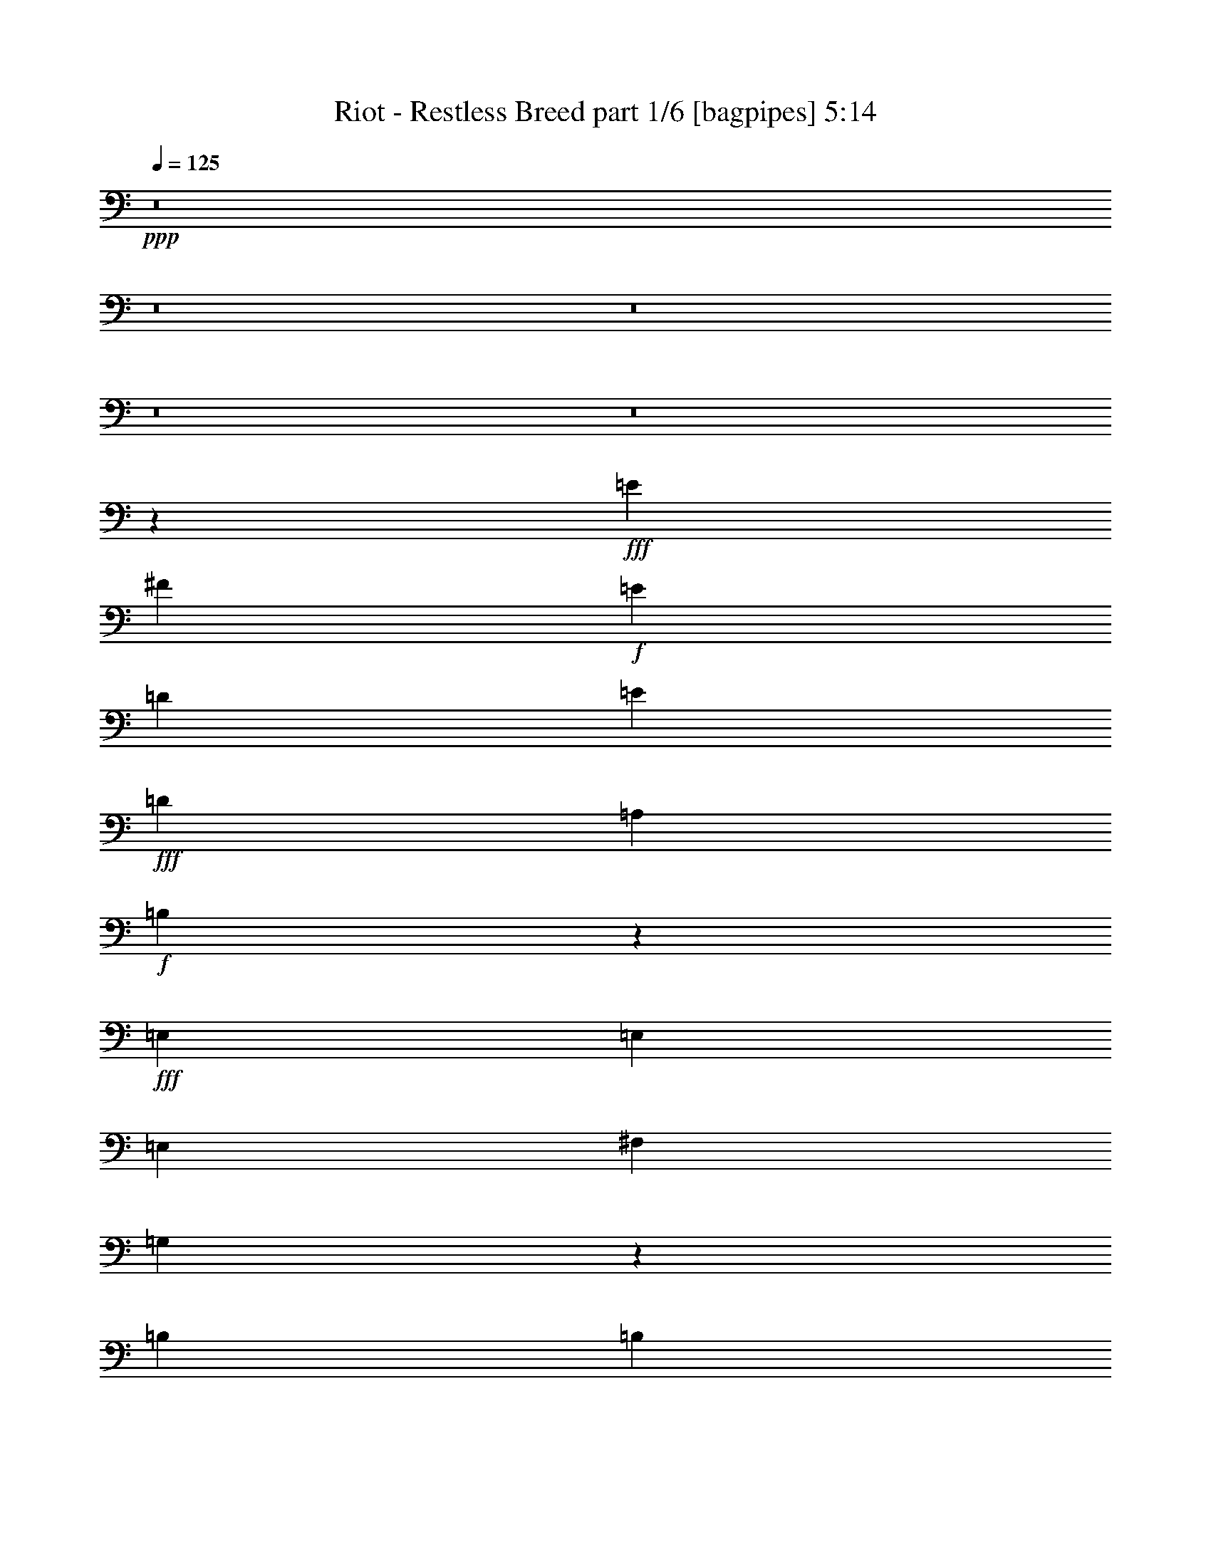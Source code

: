 % Produced with Bruzo's Transcoding Environment
% Transcribed by  Bruzo

X:1
T:  Riot - Restless Breed part 1/6 [bagpipes] 5:14
Z: Transcribed with BruTE 64
L: 1/4
Q: 125
K: C
+ppp+
z8
z8
z8
z8
z8
z12027/8000
+fff+
[=E267/2000]
[^F691/400]
+f+
[=E267/1000]
[=D2387/8000]
[=E7237/1600]
+fff+
[=D3989/1000]
[=A,4523/8000]
+f+
[=B,13721/4000]
z2179/320
+fff+
[=E,4523/8000]
[=E,4523/8000]
[=E,4523/8000]
[^F,9047/8000]
[=G,13909/8000]
z20309/4000
[=B,2387/8000]
[=B,2387/8000]
[=E4523/4000]
[=D4523/8000]
[=A,4523/4000]
+f+
[=G,1131/2000]
[=E,17969/8000]
z22989/8000
+fff+
[=A,1193/4000]
[=A,2137/8000]
[=E4523/8000]
+f+
[=D4523/8000]
+fff+
[=D1131/2000]
[=D11459/4000]
z447/800
[=B,1131/2000]
[=B,4523/8000]
[=E7287/1600]
[=E3387/2000]
z2049/400
[=B,4523/8000]
[=E,4523/8000]
[=E,4523/8000]
[^F,4523/8000]
[=G,1741/1000]
z203/40
[=B,2387/8000]
[=B,267/1000]
[=E9297/8000]
[=D4523/8000]
[=A,8589/8000]
+f+
[=G,4067/8000]
[=E,8401/8000]
z16031/4000
+fff+
[=G3953/8000]
+f+
[^F7907/8000]
+fff+
[=E1977/8000]
[=E1977/8000]
[^F953/1000]
z1993/4000
[=D1977/8000]
[=D1977/8000]
[=G3953/8000]
+f+
[^F463/1000]
+fff+
[=E3953/8000]
[=E709/160]
z2131/400
[=D1977/4000]
[=G3953/8000]
+f+
[^F7907/8000]
+fff+
[=D1977/8000]
[=D1977/8000]
[=E3703/8000]
+f+
[=G11909/8000]
z1711/500
+fff+
[=B,1727/8000]
[=B,1977/8000]
[=E593/400]
[=E1977/8000]
[=E1977/8000]
[=A,71/100]
+f+
[=G,1977/8000]
[=E,7949/8000]
z6217/1600
+fff+
[=G1977/4000]
[=G3953/8000]
[=G1977/4000]
[=A3953/8000]
[=E7601/8000]
z7963/8000
[=G1977/4000]
+f+
[^F3703/8000]
+fff+
[=E1977/4000]
[=D3953/8000]
+f+
[=E9759/4000]
[=G2391/1600]
z3609/8000
+fff+
[=E3953/8000]
[=E1977/4000]
[=E3953/8000]
[=G4031/8000]
z969/2000
[=A453/1000]
z4033/8000
[=E1097/320]
[=E5771/4000]
z8
z8
z10017/2000
[=B,1977/4000]
[=E,3953/8000]
[=E,1977/4000]
[^F,3953/8000]
[=G,5809/4000]
z17537/4000
[=E1977/4000]
[=G3953/8000]
+f+
[^F7907/8000]
+fff+
[=E1727/8000]
[=E1977/8000]
[=E3953/8000]
+f+
[=G2391/1600]
z677/200
+fff+
[=B,1977/4000]
[=G3953/8000]
[=G1977/4000]
[=A3953/8000]
[=G463/1000]
+f+
[=E3951/4000]
z2323/1600
+fff+
[=D3953/8000]
[=B,1971/4000]
[=D/8]
[=E22483/8000]
[=D3953/8000]
+f+
[=B,1971/4000]
+fff+
[=D/8]
[=E10611/8000]
[=B,/8]
[=D7001/8000]
z5847/2000
[=E,463/1000]
[=E,3953/8000]
[=E,1977/4000]
[=E,3953/8000]
[^F,1977/4000]
[=G,1797/4000]
z19697/4000
[=G1727/8000]
[=G1977/8000]
[=G3953/8000]
+f+
[^F1977/4000]
+fff+
[=E3953/8000]
[=E1977/4000]
[=G3703/8000]
[=E1977/4000]
[=D7907/8000]
+f+
[=E7907/8000]
[=G11617/8000]
z15557/8000
+fff+
[=G1977/4000]
+f+
[^F3953/8000]
+fff+
[=E1977/4000]
[=E5791/4000]
z3981/8000
[=B,1977/4000]
[=G7657/8000]
[=A3953/8000]
[=E7091/1600]
z8523/1600
[=D1977/4000]
[=G3953/8000]
+f+
[^F1977/4000]
+fff+
[=D1977/8000]
[=D247/1000]
[=E1977/4000]
+f+
[=G7617/8000]
z35121/8000
+fff+
[=B,1977/8000]
[=B,1977/8000]
[=E10459/8000]
[=D319/1000]
[=D2803/8000]
[=A,71/100]
+f+
[=G,1977/8000]
[=E,3977/4000]
z31081/8000
+fff+
[=G3953/8000]
[=G1977/4000]
[=G3953/8000]
[=A1977/4000]
[=E1521/1600]
z3979/4000
[=G1977/4000]
+f+
[^F3703/8000]
+fff+
[=E1977/4000]
[=E3953/8000]
+f+
[=E3891/2000]
[=G7957/4000]
z901/2000
+fff+
[=E3953/8000]
[=E1977/4000]
[=E3953/8000]
[=G1009/2000]
z3621/8000
[=A3879/8000]
z1007/2000
[=E1097/320]
+f+
[=D11547/8000]
z19581/8000
+fff+
[=E3953/8000]
[=G1977/4000]
[^F3953/8000]
[=E1977/4000]
[=G2321/1600]
z3959/8000
[=E3953/8000]
[=E463/1000]
[=E3953/8000]
[=E1977/4000]
[=E3953/8000]
[=G503/1000]
z3883/8000
[=E3617/8000]
z101/200
[=E1173/400]
z5487/1600
[=G11611/8000]
[=A3953/8000]
[=E1977/4000]
[=E3953/8000]
[=E463/1000]
+f+
[=G789/800]
z397/800
+fff+
[=B,1977/4000]
[=E3953/8000]
[=E463/1000]
[=E3953/8000]
[=E1977/4000]
[=G1003/2000]
z779/1600
[=A721/1600]
z1013/2000
[=E2931/1000]
z27447/8000
[=G11611/8000]
[=A3953/8000]
[=E1977/4000]
[=E3953/8000]
[=E463/1000]
+f+
[=G3939/4000]
z1991/4000
+fff+
[=A,1977/4000]
[=E3953/8000]
[=E463/1000]
[=E3953/8000]
[=E1977/4000]
[=E7907/8000]
[=D3703/8000]
[=A,7907/8000]
+f+
[=G,1977/4000]
[=E,8029/8000]
z3879/1600
+fff+
[=E463/1000]
[=E3953/8000]
[=E3953/8000]
[=G799/1600]
z489/1000
[=A897/2000]
z4069/8000
[=E8-]
[=E21931/8000]
z8
z14959/4000
+f+
[^F/8]
+fff+
[=G1483/4000]
+f+
[^F7657/8000]
[=E247/1000]
[=D393/1600]
[=D/8]
[=E23009/4000]
z8
z8
z8
z8
z8
z8
z7673/1000
[=E119/125]
z8
z8
z8
z8
z237/320
+fff+
[=G7657/8000]
[^F1977/4000]
[=E3953/8000]
[=E7907/8000]
+f+
[=G2901/2000]
z4881/2000
+fff+
[=B,3953/8000]
[=B,1977/4000]
[=B,3953/8000]
[=E11611/8000]
[=D3953/8000]
[=A,5931/8000]
+f+
[=G,863/4000]
[=E,1579/1600]
z27437/8000
+fff+
[=E3953/8000]
[=G463/1000]
+f+
[^F7907/8000]
[=E1977/8000]
[=D247/1000]
[=E7657/8000]
+fff+
[=E1977/4000]
[=E3953/8000]
[=E1977/4000]
+f+
[=B,3953/8000]
+fff+
[=B,1977/4000]
[=E23221/8000]
[=D3953/8000]
+f+
[=B,1977/4000]
+fff+
[=E11493/8000]
z13771/4000
[=D,3953/8000]
[=D,1977/4000]
[=D,3953/8000]
[=E,463/1000]
[^F,1947/4000]
z4013/8000
[=G,11487/8000]
z27547/8000
[=B,1977/4000]
[=G3953/8000]
[=G1977/4000]
[=G3703/8000]
+f+
[^F7907/8000]
+fff+
[=E1977/4000]
[=E3953/8000]
+f+
[=G463/320]
z1373/400
+fff+
[=G1977/4000]
[=G7657/8000]
[=A3953/8000]
[=G1977/4000]
+f+
[=E3953/8000]
+fff+
[=E1977/4000]
[=E3703/8000]
[=E1977/4000]
[=G1979/4000]
z3949/8000
[=E3953/8000]
[=E1087/320]
+f+
[=B,7923/8000]
z10743/2000
+fff+
[=D1977/4000]
[=G3953/8000]
+f+
[^F7657/8000]
+fff+
[=D1977/8000]
[=D1977/8000]
[=E3953/8000]
+f+
[=G11557/8000]
z13739/4000
+fff+
[=B,1977/8000]
[=B,247/1000]
[=E11611/8000]
[=D1977/8000]
[=D247/1000]
[=A,5931/8000]
+f+
[=G,247/1000]
[=E,3799/4000]
z31437/8000
+fff+
[=G1977/4000]
[=G3703/8000]
[=G1977/4000]
[=A3953/8000]
[=E7999/8000]
z1513/1600
[=G1977/4000]
+f+
[^F3953/8000]
+fff+
[=E1977/4000]
[=E3953/8000]
+f+
[=E31121/8000]
z3961/8000
+fff+
[=E3953/8000]
[=E463/1000]
[=E3953/8000]
[=G3929/8000]
z1989/4000
[=A2011/4000]
z777/1600
[=E4623/1600]
z35437/8000
[=E1977/4000]
[=G3703/8000]
[^F1977/4000]
[=E3953/8000]
[=G11499/8000]
z813/1600
[=E1977/4000]
[=E3953/8000]
[=E1977/4000]
[=E3953/8000]
[=E463/1000]
[=G3917/8000]
z399/800
[=E401/800]
z3897/8000
[=E23103/8000]
z13771/4000
[=G11861/8000]
[=A3703/8000]
[=E1977/4000]
[=E3953/8000]
[=E1977/4000]
+f+
[=G7533/8000]
z4077/8000
+fff+
[=B,1977/4000]
[=E3953/8000]
[=E1977/4000]
[=E3953/8000]
[=E463/1000]
[=G7907/8000]
[=A1999/4000]
z3909/8000
[=E23591/8000]
z13527/4000
[=G593/400]
[=A463/1000]
[=E3953/8000]
[=E1977/4000]
[=E3953/8000]
+f+
[=G4011/4000]
z3589/8000
+fff+
[=A,3953/8000]
[=E1977/4000]
[=E3953/8000]
[=E1977/4000]
[=E3703/8000]
[=G1947/4000]
z4013/8000
[=E3987/8000]
z49/100
[=E1179/400]
z13533/4000
[=G593/400]
[=A1977/4000]
[=E3703/8000]
[=E1977/4000]
[=E3953/8000]
+f+
[=G801/800]
z3601/8000
+fff+
[=B,3953/8000]
[=E1977/4000]
[=E3953/8000]
[=E1977/4000]
[=E3703/8000]
[=E1977/4000]
+f+
[=D3953/8000]
+fff+
[=B,1977/4000]
[=E27521/8000]
z11513/8000
[=E1977/4000]
[=E3953/8000]
[=E463/1000]
[=G969/2000]
z4031/8000
[=A3969/8000]
z1969/4000
[=E8-]
[=E18781/4000]
z15531/8000
+f+
[^F/8]
+fff+
[=G593/1600]
+f+
[^F7907/8000]
[=E1977/8000]
[=D343/1600]
[=D/8]
[=E22977/4000]
[=D7951/8000]
z8
z8
z63/16

X:2
T:  Riot - Restless Breed part 2/6 [flute] 5:14
Z: Transcribed with BruTE 64
L: 1/4
Q: 125
K: C
+ppp+
z8
z8
z8
z8
z8
z8
z8
z8
z8
z8
z8
z8
z8
z8
z8
z8
z8
z8
z8
z8
z8
z8
z8
z1033/8000
+mp+
[=A2471/2000]
+pp+
[=G1977/8000]
+mp+
[=A3703/8000]
[=E1977/4000]
[=D3953/8000]
[=B,1977/4000]
+ppp+
[=D741/4000]
+mp+
[=E1139/200]
z14613/2000
[=B1977/4000]
[=d15547/4000]
z8
z33621/8000
[=A3953/8000]
[=G1977/4000]
[=E1971/4000]
+ppp+
[=D/8]
+mp+
[=E2253/800]
z11563/8000
[=A7907/8000^c7907/8000]
[=G3953/8000]
[=A1977/4000^c1977/4000]
[=G3703/8000]
[=E199/100]
z54493/8000
[=C,3891/1000=C3891/1000]
[=D,15689/4000=D15689/4000]
[=E,3953/8000=E3953/8000]
[=E,1977/4000=E1977/4000]
[^F,3703/8000^F3703/8000]
[^F,1977/4000^F1977/4000]
[=G,3953/8000=G3953/8000]
[=G,1977/4000=G1977/4000]
[=A,3953/8000=A3953/8000]
[=A,1977/4000=A1977/4000]
[=B,3623/8000=B3623/8000]
z8
z8
z8
z8
z8
z8
z7691/1000
[=D,1977/4000]
[=E,3953/8000]
[=G,11611/8000=C11611/8000]
[=A,1977/4000=D1977/4000]
z8
z29883/8000
[=D,463/1000]
[=E,3953/8000]
[=G,9759/4000=C9759/4000]
[=A,1971/4000=D1971/4000]
z8
z8
z31741/4000
+ppp+
[=D,1483/8000]
+mp+
[=E,35/8]
[=D,507/1600]
z257/800
[=E,243/800]
z731/2000
+ppp+
[^F,1483/8000]
+mp+
[=G,633/500]
[^F,247/1000]
[=G,983/4000]
[=G,/8]
[=A,5311/4000]
[=G,3953/8000]
[^F,11861/8000]
[=E,3703/8000]
[=D,3923/1000]
z2321/1600
[=A,7907/8000]
[=C3953/8000]
[=A,1977/4000]
[=B,3703/8000]
[=D857/250]
[=C1977/4000]
[=D/2-]
[=D7007/1600=B7007/1600]
[=D3953/8000]
[=E1977/4000]
[=G1029/4000]
z379/1600
[=A321/1600]
z2099/8000
[=A3953/8000]
[=G1977/4000]
[=A1-]
[=A1891/2000=d1891/2000]
[=A15689/4000]
[=A7657/8000]
[=A7907/4000]
[=A247/1000]
[=E1727/8000]
[=G1977/8000]
[=A593/800]
[=A593/800]
+pp+
[=G1977/8000]
+mp+
[=E3383/1000]
z637/320
[=B319/1000]
[=c319/1000]
[=d2207/800]
[=B3953/8000]
[=c1977/4000]
[=d3953/8000]
[=e1977/4000]
[^f3703/8000]
[=g1097/320]
[=a593/400]
[=a7657/8000]
[=a18367/8000]
[=g319/1000]
[=a26023/8000]
[=g2553/8000]
+pp+
[^f319/1000]
+mp+
[=d1401/4000]
[=B9759/4000]
[=A19517/8000=d19517/8000]
[=e2553/8000]
[=d319/1000]
[=B319/1000]
[=A1401/4000]
[=B2553/8000]
[=d319/1000]
[=A319/1000]
[=B2553/8000]
[^A1401/4000]
[=A319/1000]
+pp+
[=G2553/8000]
+mp+
[=E319/1000]
[=G319/1000]
[=G2803/8000]
[=E723/320]
z799/1600
[=D,7907/8000]
[^F,3799/4000]
z753/2000
[=A,/8]
[^C1997/2000]
z1811/4000
[=C,7907/8000]
[=E,7907/8000]
[=G,1977/4000]
[=B,361/800]
z4047/8000
[=B,3953/8000]
[=C1977/4000]
[^D3953/8000]
[=E463/1000]
[^F3953/8000]
[=G1977/4000]
[=A3953/8000]
[=B35029/8000]
z4423/1000
[=A4817/4000]
+pp+
[=G1977/8000]
+mp+
[=A3953/8000]
[=G1977/4000]
[=A71/100]
+pp+
[=G1977/8000]
+mp+
[=E7907/8000]
[=G3767/4000]
z11983/8000
[=d11611/8000]
[=e247/1000]
[=d1977/8000]
[=B1977/8000]
[=d1977/8000]
[=B247/1000]
[=A1977/8000]
[=B1977/8000]
[^A1977/8000]
[=A247/1000]
+pp+
[=G1727/8000]
+mp+
[=A1977/8000]
+pp+
[=G1977/8000]
+mp+
[=E7907/8000]
[=B,2007/2000]
z42617/8000
+ppp+
[=A,1483/8000]
+mp+
[=B,5/16-]
[=B,157/40=E157/40]
z1951/4000
[=D3703/8000=G3703/8000]
[=D779/1600=G779/1600]
z1003/2000
[=E1977/4000=A1977/4000]
[=E3953/8000=A3953/8000]
[=A,7581/8000=D7581/8000]
z8
z10443/8000
[=d7657/8000]
[=e3953/8000]
[=d1977/4000]
[=B3953/8000]
[=A1977/4000]
[=G3703/8000]
[^F1977/4000]
[=D3953/8000]
[=B,7907/8000]
[=D7657/8000=G7657/8000]
[=E7907/8000]
[=B,1601/1600]
z8
z2111/8000
[=e1977/4000]
[=d3953/8000]
[=A7907/8000]
[=G7657/8000]
[=A1977/4000]
[=G3953/8000]
[=E11611/8000]
[=C,15689/4000=C15689/4000]
[=D,3891/1000=D3891/1000]
[=E,3953/8000=E3953/8000]
[=E,1977/4000=E1977/4000]
[^F,3953/8000^F3953/8000]
[^F,1977/4000^F1977/4000]
[=G,3703/8000=G3703/8000]
[=G,1977/4000=G1977/4000]
[=A,3953/8000=A3953/8000]
[=A,1977/4000=A1977/4000]
[=B,251/500=B251/500]
z8
z8
z8
z8
z64123/8000
[=D,1977/4000]
[=E,3953/8000]
[=G,7907/8000=C7907/8000]
[=G,1977/4000=C1977/4000]
[=A,3609/8000=D3609/8000]
z8
z8483/2000
+ppp+
[=D,741/4000]
+mp+
[=E,2471/8000]
[=G,9759/4000=C9759/4000]
[=A,3597/8000=D3597/8000]
z8
z2999/800
[=D,3953/8000]
[=E,1977/4000]
[=G,19603/8000=C19603/8000]
z8
z547/200
+ppp+
[=D/8]
+mp+
[=E543/1600]
[=E7081/1600]
z8
z8
z919/1600
[=d29401/8000]
[=e1977/8000]
[=d1977/8000]
+pp+
[=B247/1000]
+mp+
[=A1977/4000]
[=d1727/8000]
+pp+
[=B247/1000]
+mp+
[=A1977/8000]
+pp+
[=G1977/8000]
+mp+
[=A243/125]
[=G1977/8000=A1977/8000]
[=G1977/8000=A1977/8000]
[=G247/1000=A247/1000]
[=G1977/8000=A1977/8000]
[^F1977/8000=G1977/8000]
[^F1977/8000=G1977/8000]
[^F247/1000=G247/1000]
[^F1977/8000=G1977/8000]
[=E1977/8000]
[=E3/16]
[=E243/1600]
[=E1977/8000]
[=E247/1000=D247/1000]
[=E1977/8000=D1977/8000]
[=E1977/8000=D1977/8000]
[=E1977/8000=D1977/8000]
[=E247/1000=C247/1000]
[=D1977/8000=C1977/8000]
[=D1977/8000=C1977/8000]
[=D1977/8000=C1977/8000]
[=D619/4000=B,619/4000-]
[=B,1477/8000=C1477/8000]
[=B,1977/8000=C1977/8000]
[=B,247/1000=C247/1000]
[=B,1977/8000=C1977/8000]
[=A,1977/8000=B,1977/8000]
[=A,1977/8000=B,1977/8000]
[=A,247/1000=B,247/1000]
[=A,1977/8000=B,1977/8000]
[=G,1977/8000=A,1977/8000]
[=G,1977/8000=A,1977/8000]
[=G,93/500=A,93/500]
[=G,1227/8000=A,1227/8000-]
[=A,/8]
[=A,593/800]
+pp+
[=G,1977/8000]
+mp+
[=E,7907/8000]
[=E3703/8000]
[=D7907/8000]
[=E1977/8000]
[=D393/1600]
+ppp+
[=A,/8]
+mp+
[=B,391/2000]
[=D319/1000]
[=E2803/8000]
[=B,319/1000]
[=D2541/8000]
+ppp+
[=B,/8]
+mp+
[=A,391/2000]
[=E319/1000]
[=B,1401/4000]
[=E2553/8000]
[=A,319/1000]
+pp+
[=G,2541/8000]
+ppp+
[=A,/8]
+mp+
[=B,391/2000]
[=D901/4000-]
[=B,/8=D/8]
[=A,319/1000]
+pp+
[=G,2553/8000]
+mp+
[=E,319/1000]
[=D,319/1000]
[=B,2803/8000]
[=A,319/1000]
[=G,1021/1600]
[=E,857/125]
[=E,473/500]
z8
z/4

X:3
T:  Riot - Restless Breed part 3/6 [horn] 5:14
Z: Transcribed with BruTE 64
L: 1/4
Q: 125
K: C
+ppp+
+mp+
[=E,1061/250=E1061/250=B1061/250]
[=D33953/8000=A33953/8000]
[=C16851/4000=G16851/4000]
[=B,1061/250^F1061/250]
[=E,8-=E8-=B8-]
[=E,1597/2000=E1597/2000=B1597/2000]
+ppp+
[=E,13569/8000]
[=E,4523/8000]
[=E,18343/8000]
[=E,13569/8000]
[=E,1131/2000]
[=E,2199/1000]
[=E,/8-=D/8-=A/8-]
[=E,/8-=D/8-=A/8-=d/8-]
[=E,77/50=D77/50-=A77/50-=B77/50-=d77/50-=e77/50-]
[=E,2303/4000=D2303/4000-=A2303/4000-=B2303/4000-=d2303/4000-=e2303/4000-]
[=E,18009/8000=D18009/8000-=A18009/8000-=B18009/8000-=d18009/8000=e18009/8000-]
[=E,1357/800=D1357/800-=A1357/800-=B1357/800-=e1357/800-]
[=E,557/1000=D557/1000-=A557/1000-=B557/1000-=e557/1000-]
[=E,1791/800=D1791/800=A1791/800=B1791/800=e1791/800]
[=E,/8-=E/8-]
[=E,13069/8000=E13069/8000-=B13069/8000-=e13069/8000-]
[=E,4523/8000=E4523/8000-=B4523/8000-=e4523/8000-]
[=E,18093/8000=E18093/8000-=B18093/8000-=e18093/8000-]
[=E,13819/8000=E13819/8000-=B13819/8000-=e13819/8000-]
[=E,73/125=E73/125-=B73/125-=e73/125-]
[=E,4361/2000=E4361/2000=B4361/2000=e4361/2000]
[=E,/8-=D/8-=A/8-]
[=E,/8-=D/8-=A/8-=d/8-]
[=E,77/50=D77/50-=A77/50-=B77/50-=d77/50-=e77/50-]
[=E,4523/8000=D4523/8000-=A4523/8000-=B4523/8000-=d4523/8000-=e4523/8000-]
[=E,4523/2000=D4523/2000-=A4523/2000-=B4523/2000-=d4523/2000-=e4523/2000-]
[=E,1357/800=D1357/800-=A1357/800-=B1357/800-=d1357/800-=e1357/800-]
[=E,891/1600=D891/1600-=A891/1600-=B891/1600-=d891/1600-=e891/1600-]
[=E,17911/8000=D17911/8000=A17911/8000=B17911/8000=d17911/8000=e17911/8000]
[=E,/8-=E/8-]
[=E,13069/8000=E13069/8000-=B13069/8000-=e13069/8000-]
[=E,4523/8000=E4523/8000-=B4523/8000-=e4523/8000-]
[=E,18093/8000=E18093/8000-=B18093/8000-=e18093/8000-]
[=E,13819/8000=E13819/8000-=B13819/8000-=e13819/8000-]
[=E,73/125=E73/125-=B73/125-=e73/125-]
[=E,4361/2000=E4361/2000=B4361/2000=e4361/2000]
[=E,/8-=D/8-=A/8-]
[=E,/8-=D/8-=A/8-=B/8-=d/8-]
[=E,12069/8000=D12069/8000-=A12069/8000-=B12069/8000-=d12069/8000-=e12069/8000-]
[=E,2387/4000=D2387/4000-=A2387/4000-=B2387/4000-=d2387/4000-=e2387/4000-]
[=E,4523/2000=D4523/2000-=A4523/2000-=B4523/2000-=d4523/2000-=e4523/2000-]
[=E,1357/800=D1357/800-=A1357/800-=B1357/800-=d1357/800-=e1357/800-]
[=E,891/1600=D891/1600-=A891/1600-=B891/1600-=d891/1600-=e891/1600-]
[=E,1791/800=D1791/800=A1791/800=B1791/800=d1791/800=e1791/800]
[=E,/8-=E/8-]
[=E,1307/800=E1307/800-=B1307/800-=e1307/800-]
[=E,4523/8000=E4523/8000-=B4523/8000-=e4523/8000-]
[=E,18093/8000=E18093/8000-=B18093/8000-=e18093/8000-]
[=E,13819/8000=E13819/8000-=B13819/8000-=e13819/8000-]
[=E,73/125=E73/125-=B73/125-=e73/125-]
[=E,4361/2000=E4361/2000=B4361/2000=e4361/2000]
[=E,/8-=D/8-=A/8-]
[=E,/8-=D/8-=A/8-=B/8-=d/8-]
[=E,12069/8000=D12069/8000-=A12069/8000-=B12069/8000-=d12069/8000-=e12069/8000-]
[=E,4773/8000=D4773/8000-=A4773/8000-=B4773/8000-=d4773/8000-=e4773/8000-]
[=E,18093/8000=D18093/8000-=A18093/8000-=B18093/8000-=d18093/8000-=e18093/8000-]
[=E,1357/800=D1357/800-=A1357/800-=B1357/800-=d1357/800-=e1357/800-]
[=E,891/1600=D891/1600-=A891/1600-=B891/1600-=d891/1600-=e891/1600-]
[=E,1791/800=D1791/800=A1791/800=B1791/800=d1791/800=e1791/800]
[=E,/8-=E/8-]
[=E,1307/800=E1307/800-=B1307/800-=e1307/800-]
[=E,4523/8000=E4523/8000-=B4523/8000-=e4523/8000-]
[=E,18093/8000=E18093/8000-=B18093/8000-=e18093/8000-]
[=E,13819/8000=E13819/8000-=B13819/8000-=e13819/8000-]
[=E,73/125=E73/125-=B73/125-=e73/125-]
[=E,4361/2000=E4361/2000=B4361/2000=e4361/2000]
[=E,/8-=D/8-=A/8-]
[=E,/8-=D/8-=A/8-=B/8-=d/8-]
[=E,12069/8000=D12069/8000-=A12069/8000-=B12069/8000-=d12069/8000-=e12069/8000-]
[=E,4523/8000=D4523/8000-=A4523/8000-=B4523/8000-=d4523/8000-=e4523/8000-]
[=E,18343/8000=D18343/8000-=A18343/8000-=B18343/8000-=d18343/8000-=e18343/8000-]
[=E,12449/8000=D12449/8000-=A12449/8000-=B12449/8000-=d12449/8000-=e12449/8000-]
[=E,1019/2000=D1019/2000-=A1019/2000-=B1019/2000-=d1019/2000-=e1019/2000-]
[=E,16507/8000=D16507/8000=A16507/8000=B16507/8000=d16507/8000=e16507/8000]
+mp+
[=C15689/4000=G15689/4000]
[=D3891/1000=A3891/1000]
[=E,/8]
z2953/8000
[=E,1043/8000]
z2911/8000
[=E,1089/8000]
z1307/4000
[=E,693/4000]
z321/1000
[=E,/8]
z2953/8000
[=E,/8]
z1477/4000
[=E,41/320]
z183/500
[=E,67/500]
z1441/4000
[=E,1809/4000=E1809/4000=B1809/4000]
z4027/8000
[=D/8]
[=E6919/8000]
[=E,7657/8000]
[=G,7907/8000=D7907/8000=G7907/8000=d7907/8000]
[=A,23471/4000=E23471/4000=A23471/4000]
[=E,7657/8000]
[=G,7907/8000=D7907/8000=G7907/8000=d7907/8000]
[=A,23471/4000=E23471/4000=A23471/4000]
[=A,957/1000=E957/1000=A957/1000]
[=B,7907/8000=G7907/8000=d7907/8000]
[=C15689/4000=G15689/4000=d15689/4000=g15689/4000]
[=B,3891/1000^F3891/1000=A3891/1000=d3891/1000^f3891/1000]
[=A,/2-]
[=A,/2-=E/2-]
[=A,/2-=E/2-=A/2-]
[=A,1727/4000=E1727/4000-=A1727/4000-=B1727/4000]
[=B,3953/8000-=E3953/8000=A3953/8000-]
[=B,4157/8000-^F4157/8000-=A4157/8000]
[=B,/2-^F/2-=A/2-]
[=B,1907/4000^F1907/4000=A1907/4000=B1907/4000]
[=C719/1600=G719/1600=c719/1600]
z443/100
[=E,31253/4000=E31253/4000=B31253/4000=e31253/4000]
[=E,1977/4000=E1977/4000=B1977/4000=e1977/4000]
[=E,11/80]
z2603/8000
[=E,1977/4000=E1977/4000=B1977/4000=e1977/4000]
[=E,/8]
z2953/8000
[=E,/8]
z1477/4000
[=E,3953/8000=E3953/8000=B3953/8000=e3953/8000]
[=E,1083/8000]
z2621/8000
[=D593/400=A593/400=B593/400=d593/400=e593/400]
[=E,1019/8000]
z1467/4000
[=E,533/4000]
z361/1000
[=E,139/1000]
z2591/8000
[=E,/8]
z1477/4000
[=E,/8]
z2953/8000
[=E,501/4000]
z369/1000
[=E,131/1000]
z581/1600
[=E,219/1600]
z2609/8000
[=E,1391/8000]
z1281/4000
[=E,/8]
z1477/4000
[=E,/8]
z2953/8000
[=E,1977/4000=E1977/4000=B1977/4000=e1977/4000]
[=E,1077/8000]
z719/2000
[=D11611/8000=A11611/8000=B11611/8000=d11611/8000=e11611/8000]
[=E,1013/8000]
z147/400
[=E,53/400]
z1447/4000
[=E,553/4000]
z2597/8000
[=E,/8]
z1477/4000
[=E,/8]
z2953/8000
[=E,1977/8000]
[=E,1977/8000]
[=E,521/4000]
z2911/8000
[=E,1089/8000]
z523/1600
[=E,277/1600]
z321/1000
[=E,/8]
z1477/4000
[=E,/8]
z2953/8000
[=E,1977/4000]
[=E,1071/8000]
z1441/4000
[=D11611/8000=A11611/8000=B11611/8000=d11611/8000=e11611/8000]
[=E,1007/8000]
z1473/4000
[=E,527/4000]
z29/80
[=E,11/80]
z2603/8000
[=E,/8]
z1477/4000
[=E,/8]
z2953/8000
[=E1977/8000=B1977/8000]
[=E1977/8000=B1977/8000]
[=E7657/8000=B7657/8000]
[=E,1379/8000]
z1287/4000
[=E,/8]
z1477/4000
[=E,/8]
z2953/8000
[=E,1019/8000]
z587/1600
[=E,213/1600]
z361/1000
[=D11611/8000=A11611/8000=B11611/8000=d11611/8000=e11611/8000]
[=E,1001/8000]
z369/1000
[=E,131/1000]
z1453/4000
[=E,547/4000]
z2609/8000
[=E,1391/8000]
z2563/8000
[=E,/8]
z2953/8000
[=D1977/4000=A1977/4000]
[=E7907/8000=B7907/8000]
[=E,1123/8000]
z129/400
[=E,/8]
z1477/4000
[=E,/8]
z2953/8000
[=E,1013/8000]
z2941/8000
[=E,1059/8000]
z1447/4000
[=D11611/8000=A11611/8000=B11611/8000=d11611/8000=e11611/8000]
[=E,/8]
z2953/8000
[=E,521/4000]
z2911/8000
[=E,1089/8000]
z523/1600
[=E,277/1600]
z321/1000
[=E,/8]
z1477/4000
[=D3953/8000=A3953/8000]
[=E,7907/8000]
[=E,559/4000]
z1293/4000
[=E,/8]
z2953/8000
[=E,/8]
z1477/4000
[=E,1007/8000]
z1473/4000
[=E,527/4000]
z29/80
[=D1161/800=A1161/800=B1161/800=d1161/800=e1161/800]
[=E,/8]
z1477/4000
[=E,259/2000]
z2917/8000
[=E,1083/8000]
z2621/8000
[=E,1379/8000]
z1287/4000
[=E,/8]
z1477/4000
[=E,1977/8000]
[=E,247/1000]
[=E,7907/8000=E7907/8000=B7907/8000]
[=E,139/1000]
z81/250
[=E,/8]
z2953/8000
[=E,/8]
z1477/4000
[=E,1001/8000]
z369/1000
[=E,131/1000]
z1453/4000
[=D1161/800=A1161/800=B1161/800=d1161/800=e1161/800]
[=E,/8]
z1477/4000
[=E,103/800]
z2923/8000
[=E,1077/8000]
z2877/8000
[=E,1123/8000]
z129/400
[=E,1977/4000]
+ppp+
[=E,3953/8000]
+mp+
[=E7907/8000=B7907/8000]
[=E,553/4000]
z1299/4000
[=E,/8]
z2953/8000
[=E,/8]
z1477/4000
[=E,/8]
z2953/8000
[=E,521/4000]
z91/250
+ppp+
[=D3703/8000=A3703/8000=d3703/8000]
+mp+
[=D7907/8000=A7907/8000=B7907/8000=d7907/8000=e7907/8000]
[=E,/8]
z1477/4000
[=E,16/125]
z2929/8000
[=E,1071/8000]
z2883/8000
[=E,1117/8000]
z1293/4000
[=D1977/4000=A1977/4000=d1977/4000]
[=D3953/8000=A3953/8000=d3953/8000]
[=C23471/8000=G23471/8000=c23471/8000]
[=C1977/4000=G1977/4000=c1977/4000]
[=D3703/8000=G3703/8000]
[=D23471/8000=A23471/8000=d23471/8000]
[=A,3953/8000=D3953/8000]
[=A,1977/4000=D1977/4000]
[=E,1001/8000]
z369/1000
[=E,131/1000]
z1453/4000
[=E,547/4000]
z2609/8000
[=E,1391/8000]
z2563/8000
[=E,/8]
z2953/8000
[=E,/8]
z1477/4000
[=E,103/800]
z2923/8000
[=E,1077/8000]
z2877/8000
[=E,3623/8000=E3623/8000=B3623/8000]
z2011/4000
[=D/8]
[=E6919/8000]
[=E,7657/8000]
[=G,7907/8000=D7907/8000=G7907/8000=d7907/8000]
[=A,23471/4000=E23471/4000=A23471/4000]
[=E,7657/8000]
[=G,7907/8000=D7907/8000=G7907/8000=d7907/8000]
[=A,23471/4000=E23471/4000=A23471/4000]
[=A,7657/8000=E7657/8000=A7657/8000]
[=B,7907/8000=G7907/8000=d7907/8000]
[=C15689/4000=G15689/4000=d15689/4000=g15689/4000]
[=B,31127/8000^F31127/8000=A31127/8000=d31127/8000^f31127/8000]
[=A,/2-]
[=A,/2-=E/2-]
[=A,/2-=E/2-=A/2-]
[=A,1727/4000=E1727/4000-=A1727/4000-=B1727/4000]
[=B,3953/8000-=E3953/8000=A3953/8000-]
[=B,4157/8000-^F4157/8000-=A4157/8000]
[=B,/2-^F/2-=A/2-]
[=B,1907/4000^F1907/4000=A1907/4000=B1907/4000]
[=C9/20=G9/20=c9/20]
z3441/1000
[=E1097/320=B1097/320=e1097/320]
[=C35081/8000=G35081/8000=c35081/8000]
[=D/8=A/8]
z1477/4000
[=D253/2000=A253/2000]
z2941/8000
[=D1059/8000=A1059/8000]
z579/1600
[=D221/1600=A221/1600]
z1299/4000
[=D/8=A/8]
z1477/4000
[=D/8=A/8]
z2953/8000
[=D/8=A/8]
z1477/4000
[=A,3953/8000]
[=C463/1000=G463/1000=c463/1000]
[=C971/2000=G971/2000=c971/2000]
z997/1000
[=B,1977/4000^F1977/4000=B1977/4000]
[=B,3453/8000^F3453/8000=B3453/8000]
[=G869/4000=A869/4000-]
[=A6419/8000]
[=E1097/320=B1097/320=e1097/320]
[=C857/250=G857/250=c857/250]
[=C3703/8000=G3703/8000=c3703/8000]
[=A,1977/4000]
[=D/8=A/8]
z2953/8000
[=D1001/8000=A1001/8000]
z2953/8000
[=D1047/8000=A1047/8000]
z1453/4000
[=D547/4000=A547/4000]
z261/800
[=D139/800=A139/800]
z2563/8000
[=D/8=A/8]
z1477/4000
[=D/8=A/8]
z2953/8000
[=A,1977/4000]
[=C3953/8000=G3953/8000=c3953/8000]
[=C3623/8000=G3623/8000=c3623/8000]
z1997/2000
[=B,3953/8000^F3953/8000=B3953/8000]
[=B,1971/4000^F1971/4000=B1971/4000]
+ppp+
[=G/8]
+mp+
[=A6669/8000]
[=E857/250=B857/250=e857/250]
[=C17541/4000=G17541/4000=c17541/4000]
[=D/8=A/8]
z2953/8000
[=D/8=A/8]
z1477/4000
[=D207/1600=A207/1600]
z1459/4000
[=D541/4000=A541/4000]
z1311/4000
[=D689/4000=A689/4000]
z103/320
[=D/8=A/8]
z1477/4000
[=D/8=A/8]
z2953/8000
[=A,1977/4000]
[=C3953/8000=G3953/8000=c3953/8000]
[=C3611/8000=G3611/8000=c3611/8000]
z1
[=B,3953/8000^F3953/8000=B3953/8000]
[=B,4047/8000^F4047/8000=B4047/8000]
z1891/2000
[=A,/2-]
[=A,/2-=E/2-]
[=A,/2-=E/2-=A/2-]
[=A,3953/8000=E3953/8000-=A3953/8000-=B3953/8000]
[=B,1727/4000-=E1727/4000=A1727/4000-]
[=B,3907/8000-^F3907/8000-=A3907/8000]
[=B,/2-^F/2-=A/2-]
[=B,127/250^F127/250=A127/250=B127/250]
[=C2029/4000=G2029/4000=c2029/4000]
z1093/250
[=E,31253/4000=E31253/4000=B31253/4000=e31253/4000]
[=E27259/4000=B27259/4000=e27259/4000]
z1997/2000
[=D3407/500=A3407/500=d3407/500]
z3997/4000
[=C27253/4000=G27253/4000=c27253/4000]
z1
[=G,10179/1600=D10179/1600=G10179/1600=d10179/1600=g10179/1600]
[^F,11611/8000^C11611/8000]
[=E,31253/4000=B,31253/4000=E31253/4000]
[=A,31253/4000=E31253/4000=A31253/4000]
[=D10179/1600=A10179/1600=d10179/1600]
[^F,1161/800^C1161/800]
[=G,54477/8000=D54477/8000=G54477/8000]
z8029/8000
[=F,54849/8000=C54849/8000=F54849/8000=G54849/8000]
[=E,7657/8000]
[=E12493/1600=B12493/1600=e12493/1600]
z799/1600
[=D7907/8000=A7907/8000=d7907/8000]
[=D7657/8000=A7657/8000=d7657/8000]
[=D3953/8000=A3953/8000=d3953/8000]
[=D/8=A/8]
z1477/4000
[=D517/4000=A517/4000]
z3311/4000
[=C7907/8000=G7907/8000=c7907/8000]
[=C7907/8000=G7907/8000=c7907/8000]
[=C1977/4000=G1977/4000=c1977/4000]
[=C3703/8000]
[=A,1977/4000]
[=B,/8^F/8]
z2953/8000
[=B,/8^F/8]
z1477/4000
[=B,523/4000^F523/4000]
z2907/8000
[=B,1093/8000^F1093/8000]
z2611/8000
[=B,3/16-^F3/16]
[=B,2453/8000]
[=B,1977/4000^F1977/4000]
[=B,3953/8000^F3953/8000]
[=B,1977/4000^F1977/4000]
[=B,163/320^F163/320=B163/320]
z2423/1000
+ppp+
[=D/8]
+mp+
[=E6669/8000]
[=E,/8]
z2953/8000
[=E,/8]
z1477/4000
[=E3953/8000=B3953/8000=e3953/8000]
[=E,1087/8000]
z2617/8000
[=E,1383/8000]
z257/800
[=E1977/4000=B1977/4000=e1977/4000]
[=E,/8]
z2953/8000
[=D11611/8000=A11611/8000=B11611/8000=d11611/8000=e11611/8000]
[=E,/8]
z2953/8000
[=E,/8]
z1477/4000
[=E,201/1600]
z737/2000
[=E,263/2000]
z1451/4000
+ppp+
[=D3703/8000=A3703/8000=d3703/8000]
+mp+
[=E,279/1600]
z2559/8000
[=E,/8]
z2953/8000
[=E,/8]
z1477/4000
[=E3953/8000=B3953/8000=e3953/8000]
[=E,1081/8000]
z2623/8000
[=E,1377/8000]
z161/500
[=E1977/4000=B1977/4000=e1977/4000]
[=E,/8]
z2953/8000
[=D11611/8000=A11611/8000=B11611/8000=d11611/8000=e11611/8000]
[=E,/8]
z2953/8000
[=E,/8]
z1477/4000
[=E,/8]
z2953/8000
[=E,523/4000]
z727/2000
[=E,273/2000]
z2611/8000
[=E,1389/8000]
z513/1600
[=E,/8]
z2953/8000
[=E,/8]
z1477/4000
[=E,257/2000]
z117/320
[=E,43/320]
z2879/8000
[=E,1121/8000]
z1291/4000
[=E,1977/4000=E1977/4000=B1977/4000=e1977/4000]
[=E,/8]
z2953/8000
[=D1161/800=A1161/800=B1161/800=d1161/800=e1161/800]
[=E,/8]
z1477/4000
[=E,/8]
z2953/8000
[=E,/8]
z1477/4000
[=E,13/100]
z2913/8000
[=D463/1000=A463/1000=d463/1000]
[=E,1383/8000]
z257/800
[=E,7907/8000=E7907/8000=B7907/8000=e7907/8000]
[=E,1023/8000]
z2931/8000
[=E,1069/8000]
z721/2000
[=E,279/2000]
z647/2000
[=E,/8]
z2953/8000
[=E,/8]
z1477/4000
[=D1161/800=A1161/800=B1161/800=d1161/800=e1161/800]
[=E,279/1600]
z2559/8000
[=E,/8]
z2953/8000
[=E,/8]
z1477/4000
[=E,517/4000]
z2919/8000
[=D463/1000=A463/1000=d463/1000]
[=E,3953/8000]
[=E,7907/8000]
[=E,1017/8000]
z2937/8000
[=E,1063/8000]
z289/800
[=E,111/800]
z1297/4000
[=E,3953/8000]
[=E,/8]
z1477/4000
[=D1161/800=A1161/800=B1161/800=d1161/800=e1161/800]
[=E,1389/8000]
z513/1600
[=E,/8]
z2953/8000
[=E,/8]
z1477/4000
[=E,257/2000]
z117/320
[=D1977/4000=A1977/4000=d1977/4000]
[=E,3703/8000]
[=E,/8]
z1477/4000
[=E,/8]
z2953/8000
[=E,/8=E/8-=B/8-]
[=E1477/4000=B1477/4000]
[=E,1057/8000]
z181/500
[=E,69/500]
z13/40
[=E,/8=E/8-=B/8-]
[=E2953/8000=B2953/8000]
[=E,/8]
z1477/4000
[=D1161/800=A1161/800=B1161/800=d1161/800=e1161/800]
[=E,1383/8000]
z2571/8000
[=E,/8]
z2953/8000
[=E,/8]
z1477/4000
[=E,511/4000]
z2931/8000
[=D1977/4000=A1977/4000=d1977/4000]
[=E,3703/8000]
[=E,7907/8000=E7907/8000=B7907/8000=e7907/8000]
[=E,201/1600]
z2949/8000
[=E,1051/8000]
z1451/4000
[=E,549/4000]
z1303/4000
[=E,697/4000]
z2559/8000
[=E,/8]
z1477/4000
[=D1161/800=A1161/800=B1161/800=d1161/800=e1161/800]
[=E,1377/8000]
z161/500
[=E,/8]
z1477/4000
[=E,/8]
z2953/8000
[=E,1017/8000]
z2937/8000
[=D3953/8000=A3953/8000=d3953/8000]
[=E,463/1000]
[=E,/8]
z2953/8000
[=E,/8]
z1477/4000
[=E,/8=E/8-=B/8-]
[=E2953/8000=B2953/8000]
[=E,523/4000]
z727/2000
[=E,273/2000]
z2611/8000
[=E,3/16=E3/16-=B3/16-]
[=E1227/4000=B1227/4000]
[=E,/8]
z2953/8000
[=D7907/8000=A7907/8000=B7907/8000=d7907/8000=e7907/8000]
[=E,43/320]
z2879/8000
[=E,1121/8000]
z1291/4000
[=E,/8]
z1477/4000
[=E,/8]
z2953/8000
[=E,1011/8000]
z2943/8000
[=E,1057/8000]
z181/500
+pp+
[=E,463/1000=A,463/1000=D463/1000]
+mp+
[=C23471/8000=c23471/8000]
[=C3953/8000=c3953/8000]
[=C1977/4000=c1977/4000]
[=D3891/1000=A3891/1000=d3891/1000]
[=E,697/4000]
z2559/8000
[=E,/8]
z1477/4000
[=E,/8]
z2953/8000
[=E,517/4000]
z73/200
[=E,27/200]
z2623/8000
[=E,1377/8000]
z2577/8000
[=E,/8]
z2953/8000
[=E,/8]
z1477/4000
[=E,251/500=E251/500=B251/500]
z3879/8000
[=D/8]
[=E6669/8000]
[=E,7907/8000]
[=G,7657/8000=D7657/8000=G7657/8000=d7657/8000]
[=A,46941/8000=E46941/8000=A46941/8000]
[=E,7907/8000]
[=G,7657/8000=D7657/8000=G7657/8000=d7657/8000]
[=A,23471/4000=E23471/4000=A23471/4000]
[=A,7907/8000=E7907/8000=A7907/8000]
[=B,7657/8000=G7657/8000=d7657/8000]
[=C15689/4000=G15689/4000=d15689/4000=g15689/4000]
[=B,15689/4000^F15689/4000=A15689/4000=d15689/4000^f15689/4000]
[=A,7/16-]
[=A,/2-=E/2-]
[=A,/2-=E/2-=A/2-]
[=A,1051/2000=E1051/2000-=A1051/2000-=B1051/2000]
[=B,3953/8000-=E3953/8000=A3953/8000-]
[=B,3407/8000-^F3407/8000-=A3407/8000]
[=B,/2-^F/2-=A/2-]
[=B,127/250^F127/250=A127/250=B127/250]
[=C3993/8000=G3993/8000=c3993/8000]
z5477/1600
[=E1087/320=B1087/320=e1087/320]
[=C35331/8000=G35331/8000=c35331/8000]
[=D1109/8000=A1109/8000]
z1297/4000
[=D/8=A/8]
z1477/4000
[=D/8=A/8]
z2953/8000
[=D/8=A/8]
z1477/4000
[=D209/1600=A209/1600]
z727/2000
[=D273/2000=A273/2000]
z653/2000
[=D347/2000=A347/2000]
z513/1600
[=A,1977/4000]
[=C3953/8000=G3953/8000=c3953/8000]
[=C1007/2000=G1007/2000=c1007/2000]
z7583/8000
[=B,3953/8000^F3953/8000=B3953/8000]
[=B,1971/4000^F1971/4000=B1971/4000]
+ppp+
[=G/8]
+mp+
[=A6919/8000]
[=E,13587/4000=E13587/4000=B13587/4000=e13587/4000]
[=C8833/2000=G8833/2000=c8833/2000]
[=D1097/8000=A1097/8000]
z1303/4000
[=D697/4000=A697/4000]
z8/25
[=D/8=A/8]
z2953/8000
[=D/8=A/8]
z1477/4000
[=D1033/8000=A1033/8000]
z73/200
[=D27/200=A27/200]
z41/125
[=D3953/8000=A3953/8000]
[=A,1977/4000]
[=C3953/8000=G3953/8000=c3953/8000]
[=C251/500=G251/500=c251/500]
z1519/1600
[=B,3953/8000^F3953/8000=B3953/8000]
[=B,1971/4000^F1971/4000=B1971/4000]
+ppp+
[=G/8]
+mp+
[=A6919/8000]
[=E,13587/4000=E13587/4000=B13587/4000=e13587/4000]
[=C35331/8000=G35331/8000=c35331/8000]
[=D543/4000=A543/4000]
z1309/4000
[=D691/4000=A691/4000]
z2571/8000
[=D/8=A/8]
z1477/4000
[=D/8=A/8]
z2953/8000
[=D511/4000=A511/4000]
z733/2000
[=D267/2000=A267/2000]
z577/1600
[=D463/1000=A463/1000]
[=A,3953/8000]
[=C1977/4000=G1977/4000=c1977/4000]
[=C1001/2000=G1001/2000=c1001/2000]
z3803/4000
[=B,1977/4000^F1977/4000=B1977/4000]
[=B,1971/4000^F1971/4000=B1971/4000]
+ppp+
[=G/8]
+mp+
[=A3459/4000]
[=E,1087/320=E1087/320=B1087/320=e1087/320]
[=C35331/8000=G35331/8000=c35331/8000]
[=D537/4000=A537/4000]
z9/25
[=D7/50=A7/50]
z2583/8000
[=D/8=A/8]
z1477/4000
[=D/8=A/8]
z2953/8000
[=D101/800=A101/800]
z46/125
[=D33/250=A33/250]
z2897/8000
[=D1103/8000=A1103/8000]
z2601/8000
[=A,3953/8000]
[=C1977/4000=G1977/4000=c1977/4000]
[=C499/1000=G499/1000=c499/1000]
z3809/4000
[=B,1977/4000^F1977/4000=B1977/4000]
[=B,491/1000^F491/1000=B491/1000]
z1983/2000
[=A,/2-]
[=A,7/16-=E7/16-]
[=A,/2-=E/2-=A/2-]
[=A,1977/4000=E1977/4000-=A1977/4000-=B1977/4000]
[=B,4203/8000-=E4203/8000=A4203/8000-]
[=B,3907/8000-^F3907/8000-=A3907/8000]
[=B,7/16-^F7/16-=A7/16-]
[=B,127/250^F127/250=A127/250=B127/250]
[=C197/400=G197/400=c197/400]
z7019/1600
[=E,15689/4000=E15689/4000=B15689/4000]
[=D3891/1000=A3891/1000]
[=C15689/4000=G15689/4000]
[=B,3891/1000^F3891/1000]
[=E,8-=E8-=B8-]
[=E,8-=E8-=B8-]
[=E,513/320=E513/320=B513/320]
[=E473/500=B473/500]
z8
z/4

X:4
T:  Riot - Restless Breed part 4/6 [lute] 5:14
Z: Transcribed with BruTE 64
L: 1/4
Q: 125
K: C
+ppp+
+f+
[=E1061/250=B1061/250=e1061/250]
[=D33953/8000=A33953/8000=B33953/8000=d33953/8000=e33953/8000]
[=C16851/4000=G16851/4000=B16851/4000=c16851/4000=e16851/4000]
[=B,1061/250^F1061/250=B1061/250=e1061/250]
[=E8-=B8-=e8-]
[=E8-=B8-=e8-]
[=E14941/8000=B14941/8000=e14941/8000]
z8
z4469/4000
+mp+
[=B267/2000-=b267/2000-]
[=B8-=e8-=b8-]
[=B118/125=e118/125=b118/125]
+mf+
[=A659/4000-=a659/4000-]
[=A8-=d8-=a8-]
[=A7553/8000=d7553/8000=a7553/8000]
[=B267/2000-=b267/2000-]
[=B8-=e8-=b8-]
[=B118/125=e118/125=b118/125]
[=A267/2000-=a267/2000-]
[=A8-=d8-=a8-]
[=A3901/4000=d3901/4000=a3901/4000]
[=B1069/8000-=b1069/8000-]
[=B8-=e8-=b8-]
[=B118/125=e118/125=b118/125]
[=A267/2000-=a267/2000-]
[=A31253/4000=d31253/4000=a31253/4000]
+mp+
[=A4773/8000]
[=B9/16-]
[=B8-=e8-]
[=B3621/8000=e3621/8000]
[=e3/16-=d3/16-]
[=A8-=d8-=e8-]
[=A899/800=d899/800=e899/800]
+f+
[=C15689/4000=G15689/4000=c15689/4000]
[=D3891/1000=A3891/1000=d3891/1000]
[=E,/8]
z2953/8000
[=E,1043/8000]
z2911/8000
[=E,1089/8000]
z1307/4000
[=E,693/4000]
z321/1000
[=E,/8]
z2953/8000
[=E,/8]
z1477/4000
[=E,41/320]
z183/500
[=E,67/500]
z1441/4000
[=E,1809/4000=E1809/4000=B1809/4000=e1809/4000]
z5973/4000
[=E,7657/8000=B,7657/8000]
[=G,7907/8000=D7907/8000=G7907/8000=d7907/8000=g7907/8000]
[=A,23471/4000=E23471/4000=A23471/4000]
[=E,7657/8000=B,7657/8000]
[=G,7907/8000=D7907/8000=G7907/8000=d7907/8000=g7907/8000]
[=A,23471/4000=E23471/4000=A23471/4000]
[=A,957/1000=E957/1000=A957/1000]
[=B,7907/8000=G7907/8000=d7907/8000]
[=C15689/4000=G15689/4000=d15689/4000=g15689/4000]
[=B,3891/1000^F3891/1000=A3891/1000=d3891/1000]
[=A,/2-]
[=A,/2-=E/2-]
[=A,3861/8000=E3861/8000-=A3861/8000-]
[=A,3593/8000=E3593/8000-=A3593/8000-]
[=B,3953/8000-=E3953/8000=A3953/8000-]
[=B,4157/8000-=D4157/8000-=A4157/8000]
[=B,3907/4000=D3907/4000=G3907/4000=d3907/4000=g3907/4000]
[=C/8-=F/8]
[=C519/1600]
z443/100
[=E31253/4000=B31253/4000=e31253/4000]
[=E26669/8000=B26669/8000=e26669/8000]
[=D747/4000-=A747/4000-=d747/4000-]
[=D34343/8000=A34343/8000=B34343/8000=d34343/8000=e34343/8000]
[=E27163/8000=B27163/8000=e27163/8000]
[=D/8-=A/8-=d/8-]
[=D34343/8000=A34343/8000=B34343/8000=d34343/8000=e34343/8000]
[=E27163/8000=B27163/8000=e27163/8000]
[=D/8-=A/8-]
[=D34343/8000=A34343/8000=B34343/8000=d34343/8000=e34343/8000]
[=E169/50=B169/50=e169/50]
[=D1373/8000-=A1373/8000-=B1373/8000-=d1373/8000-]
[=D34093/8000=A34093/8000=B34093/8000=d34093/8000=e34093/8000]
[=E169/50=B169/50=e169/50]
[=D343/2000-=A343/2000-=B343/2000-=d343/2000-]
[=D34093/8000=A34093/8000=B34093/8000=d34093/8000=e34093/8000]
[=E27041/8000=B27041/8000=e27041/8000]
[=D343/2000-=A343/2000-=B343/2000-=d343/2000-]
[=D34093/8000=A34093/8000=B34093/8000=d34093/8000=e34093/8000]
[=E27041/8000=B27041/8000=e27041/8000]
[=D343/2000-=A343/2000-=B343/2000-=d343/2000-]
[=D34093/8000=A34093/8000=B34093/8000=d34093/8000=e34093/8000]
[=E27041/8000=B27041/8000=e27041/8000]
[=D343/2000-=A343/2000-=B343/2000-=d343/2000-]
[=D34093/8000=A34093/8000=B34093/8000=d34093/8000=e34093/8000]
[=C3891/1000=G3891/1000=c3891/1000]
[=D15689/4000=A15689/4000=d15689/4000]
[=E,1001/8000]
z369/1000
[=E,131/1000]
z1453/4000
[=E,547/4000]
z2609/8000
[=E,1391/8000]
z2563/8000
[=E,/8]
z2953/8000
[=E,/8]
z1477/4000
[=E,103/800]
z2923/8000
[=E,1077/8000]
z2877/8000
[=E,3623/8000=E3623/8000=B3623/8000=e3623/8000]
z11941/8000
[=E,7657/8000=B,7657/8000]
[=G,7907/8000=D7907/8000=G7907/8000=d7907/8000=g7907/8000]
[=A,23471/4000=E23471/4000=A23471/4000]
[=E,7657/8000=B,7657/8000]
[=G,7907/8000=D7907/8000=G7907/8000=d7907/8000=g7907/8000]
[=A,23471/4000=E23471/4000=A23471/4000]
[=A,7657/8000=E7657/8000=A7657/8000]
[=B,7907/8000=G7907/8000=d7907/8000]
[=C15689/4000=G15689/4000=d15689/4000=g15689/4000]
[=B,31127/8000^F31127/8000=A31127/8000=d31127/8000]
[=A,/2-]
[=A,/2-=E/2-]
[=A,3861/8000=E3861/8000-=A3861/8000-]
[=A,3593/8000=E3593/8000-=A3593/8000-]
[=B,3953/8000-=E3953/8000=A3953/8000-]
[=B,4157/8000-=D4157/8000-=A4157/8000]
[=B,3907/4000=D3907/4000=G3907/4000=d3907/4000=g3907/4000]
[=C9/20=G9/20=c9/20]
z3441/1000
[=E1097/320=B1097/320=e1097/320]
[=C35081/8000=G35081/8000=c35081/8000]
[=D/8=A/8]
z1477/4000
[=D253/2000=A253/2000]
z2941/8000
[=D1059/8000=A1059/8000]
z579/1600
[=D221/1600=A221/1600]
z1299/4000
[=D/8=A/8]
z1477/4000
[=D/8=A/8]
z2953/8000
[=D/8=A/8]
z1477/4000
[=D1041/8000=A1041/8000]
z91/250
[=C463/1000=G463/1000=c463/1000]
[=C971/2000=G971/2000=c971/2000]
z997/1000
[=B,1977/4000^F1977/4000=B1977/4000]
[=B,407/800^F407/800=B407/800]
z377/400
[=E1097/320=B1097/320=e1097/320]
[=C35081/8000=G35081/8000=c35081/8000]
[=D/8=A/8]
z2953/8000
[=D1001/8000=A1001/8000]
z2953/8000
[=D1047/8000=A1047/8000]
z1453/4000
[=D547/4000=A547/4000]
z261/800
[=D139/800=A139/800]
z2563/8000
[=D/8=A/8]
z1477/4000
[=D/8=A/8]
z2953/8000
[=D103/800=A103/800]
z731/2000
[=C3953/8000=G3953/8000=c3953/8000]
[=C3623/8000=G3623/8000=c3623/8000]
z1997/2000
[=B,3953/8000^F3953/8000=B3953/8000]
[=B,4059/8000^F4059/8000=B4059/8000]
z118/125
[=E,857/250=E857/250=B857/250=e857/250]
[=C17541/4000=G17541/4000=c17541/4000]
[=D/8=A/8]
z2953/8000
[=D/8=A/8]
z1477/4000
[=D207/1600=A207/1600]
z1459/4000
[=D541/4000=A541/4000]
z1311/4000
[=D689/4000=A689/4000]
z103/320
[=D/8=A/8]
z1477/4000
[=D/8=A/8]
z2953/8000
[=D509/4000=A509/4000]
z367/1000
[=C3953/8000=G3953/8000=c3953/8000]
[=C3611/8000=G3611/8000=c3611/8000]
z1
[=B,3953/8000^F3953/8000=B3953/8000]
[=B,4047/8000^F4047/8000=B4047/8000]
z1891/2000
[=A,/2-]
[=A,/2-=E/2-]
[=A,193/400=E193/400-=A193/400-]
[=A,4093/8000=E4093/8000-=A4093/8000-]
[=B,1727/4000-=E1727/4000=A1727/4000-]
[=B,3907/8000-=D3907/8000-=A3907/8000]
[=B,126/125=D126/125=G126/125=d126/125=g126/125]
[=C2029/4000=G2029/4000=c2029/4000]
z1093/250
[=E,31253/4000=E31253/4000=B31253/4000=e31253/4000]
+mp+
[=E,7907/8000-]
[=E,7657/8000-=E7657/8000-]
[=E,7907/8000-=E7907/8000-=B7907/8000-]
[=E,7657/8000-=E7657/8000-=B7657/8000-=e7657/8000-]
[=E,7843/8000-=E7843/8000-=B7843/8000-=e7843/8000-=g7843/8000]
[=E,8093/8000-=E8093/8000-=B8093/8000-=e8093/8000^f8093/8000]
[=E,7343/8000-=E7343/8000-=B7343/8000=e7343/8000]
[=E,8099/8000-=E8099/8000=B8099/8000]
[=E,1-=D1-]
[=E,1891/2000-=D1891/2000-=A1891/2000-]
[=E,1-=D1-=A1-=d1-]
[=E,3859/2000-=D3859/2000-=A3859/2000-=d3859/2000=e3859/2000]
[=E,23407/8000-=D23407/8000=A23407/8000-=d23407/8000]
[=E,8099/8000-=C8099/8000-=A8099/8000]
[=E,1891/2000-=C1891/2000-=G1891/2000-]
[=E,1-=C1-=G1-=c1-]
[=E,3859/2000-=C3859/2000-=G3859/2000-=c3859/2000=d3859/2000]
[=E,242/125-=C242/125=G242/125-=c242/125-]
[=E,7919/8000=C7919/8000=G7919/8000-=c7919/8000-]
[=G,127/125=G127/125=c127/125-]
[=D1507/1600=c1507/1600]
[=G7907/8000]
[=d857/250]
[^F,11611/8000=D11611/8000=A11611/8000=d11611/8000]
[=E,23471/8000]
[=A3953/8000]
[=B1977/4000-]
[=B15523/4000-=e15523/4000]
[=A,1-=B1-]
[=A,3823/4000-=E3823/4000-=B3823/4000]
[=A,7907/8000-=E7907/8000-=A7907/8000-]
[=A,3891/2000-=E3891/2000-=A3891/2000-^c3891/2000]
[=A,319/1000-=E319/1000-=A319/1000-^c319/1000]
[=A,2977/8000-=E2977/8000-=A2977/8000-=d2977/8000]
[=A,2343/8000-=E2343/8000-=A2343/8000^c2343/8000-]
[=A,4093/8000-=E4093/8000^c4093/8000-]
[=A,3599/8000=E3599/8000-^c3599/8000-]
[=A,1949/2000=E1949/2000-^c1949/2000-]
[=E4009/4000^c4009/4000-]
[=A1869/2000-^c1869/2000-]
[=A8181/8000-^c8181/8000=d8181/8000-]
[=A1547/800-=d1547/800=e1547/800]
[=A11861/8000-=d11861/8000]
[^F,1439/1000=A1439/1000-]
[=G,1601/1600-=A1601/1600]
[=G,7657/8000-=D7657/8000-]
[=G,1-=D1-=G1-]
[=G,15343/8000-=D15343/8000-=G15343/8000=d15343/8000]
[=G,1607/1600-=D1607/1600=G1607/1600-]
[=G,3779/4000-=D3779/4000=G3779/4000-]
[=G,1607/1600=A,1607/1600=G1607/1600-]
[=F,1-=G1-]
[=F,15/16-=C15/16-=G15/16-]
[=F,3971/4000-=C3971/4000-=F3971/4000-=G3971/4000-]
[=F,7779/4000-=C7779/4000-=F7779/4000-=G7779/4000-=c7779/4000]
[=F,7971/8000-=C7971/8000-=F7971/8000-=G7971/8000]
[=F,15407/8000=C15407/8000-=F15407/8000-=A15407/8000]
[=E,8157/8000-=C8157/8000=F8157/8000-]
[=E,3753/4000-=E3753/4000-=F3753/4000]
[=E,1-=E1-=B1-]
[=E,38901/8000=E38901/8000=B38901/8000=e38901/8000]
z799/1600
+f+
[=D7907/8000=A7907/8000=d7907/8000]
[=D7657/8000=A7657/8000=d7657/8000]
[=D3941/8000=A3941/8000=d3941/8000]
z5811/4000
[=C7907/8000=G7907/8000=c7907/8000]
[=C7907/8000=G7907/8000=c7907/8000]
[=C127/250=G127/250=c127/250]
z7547/8000
[=B,7907/8000^F7907/8000]
[=B,3953/8000^F3953/8000]
[=B,463/1000^F463/1000]
[=B,3953/8000^F3953/8000]
[=B,1977/4000^F1977/4000]
[=B,3953/8000^F3953/8000]
[=B,1977/4000^F1977/4000]
[=B,163/320^F163/320]
z27053/8000
[=E27041/8000=B27041/8000=e27041/8000]
[=D343/2000-=A343/2000-=B343/2000-=d343/2000-]
[=D34093/8000=A34093/8000=B34093/8000=d34093/8000=e34093/8000]
[=E169/50=B169/50=e169/50]
[=D1373/8000-=A1373/8000-=B1373/8000-=d1373/8000-]
[=D34093/8000=A34093/8000=B34093/8000=d34093/8000=e34093/8000]
[=E169/50=B169/50=e169/50]
[=D343/2000-=A343/2000-=B343/2000-=d343/2000-]
[=D34093/8000=A34093/8000=B34093/8000=d34093/8000=e34093/8000]
[=E27041/8000=B27041/8000=e27041/8000]
[=D343/2000-=A343/2000-=B343/2000-=d343/2000-]
[=D34093/8000=A34093/8000=B34093/8000=d34093/8000=e34093/8000]
[=E27041/8000=B27041/8000=e27041/8000]
[=D343/2000-=A343/2000-=B343/2000-=d343/2000-]
[=D34093/8000=A34093/8000=B34093/8000=d34093/8000=e34093/8000]
[=E27041/8000=B27041/8000=e27041/8000]
[=D343/2000-=A343/2000-=B343/2000-=d343/2000-]
[=D34093/8000=A34093/8000=B34093/8000=d34093/8000=e34093/8000]
[=E26919/8000=B26919/8000=e26919/8000]
[=D747/4000-=A747/4000-=d747/4000-]
[=D34093/8000=A34093/8000=B34093/8000=d34093/8000=e34093/8000]
[=E26919/8000=B26919/8000=e26919/8000]
[=D747/4000-=A747/4000-=d747/4000-]
[=D34093/8000=A34093/8000=B34093/8000=d34093/8000=e34093/8000]
[=C1-=G1-=c1]
[=C1-=G1=c1-]
[=C7689/4000=G7689/4000=c7689/4000]
[=D1-=A1-=d1]
[=D1891/2000-=A1891/2000=d1891/2000-]
[=D3891/2000-=A3891/2000=d3891/2000-]
[=E,343/2000=D343/2000-=d343/2000-]
[=D5/16-=d5/16-]
[=E,/8=D/8-=d/8-]
[=D3/8-=d3/8-]
[=E,/8=D/8-=d/8-]
[=D747/2000-=d747/2000-]
[=E,253/2000=D253/2000-=d253/2000-]
[=D1471/4000-=d1471/4000-]
[=E,529/4000=D529/4000-=d529/4000-]
[=D529/1600-=d529/1600-]
[=E,271/1600=D271/1600-=d271/1600-]
[=D5/16-=d5/16-]
[=E,/8=D/8-=d/8-]
[=D3/8-=d3/8-]
[=E,/8=D/8-=d/8-]
[=D1503/4000=d1503/4000]
[=E,251/500=E251/500=B251/500=e251/500]
z2887/2000
[=E,7907/8000=B,7907/8000]
[=G,7657/8000=D7657/8000=G7657/8000=d7657/8000=g7657/8000]
[=A,46941/8000=E46941/8000=A46941/8000]
[=E,7907/8000=B,7907/8000]
[=G,7657/8000=D7657/8000=G7657/8000=d7657/8000=g7657/8000]
[=A,23471/4000=E23471/4000=A23471/4000]
[=A,7907/8000=E7907/8000=A7907/8000]
[=B,7657/8000=G7657/8000=d7657/8000]
[=C15689/4000=G15689/4000=d15689/4000=g15689/4000]
[=B,15689/4000^F15689/4000=A15689/4000=d15689/4000]
[=A,7/16-]
[=A,/2-=E/2-]
[=A,4111/8000=E4111/8000-=A4111/8000-]
[=A,4093/8000=E4093/8000-=A4093/8000-]
[=B,3953/8000-=E3953/8000=A3953/8000-]
[=B,3407/8000-=D3407/8000-=A3407/8000]
[=B,126/125=D126/125=A126/125=d126/125]
[=C/8-=F/8=G/8-=d/8-]
[=C2993/8000=G2993/8000=d2993/8000]
z5477/1600
[=E1087/320=B1087/320=e1087/320]
[=C35331/8000=G35331/8000=c35331/8000]
[=D1109/8000=A1109/8000]
z1297/4000
[=D/8=A/8]
z1477/4000
[=D/8=A/8]
z2953/8000
[=D/8=A/8]
z1477/4000
[=D209/1600=A209/1600]
z727/2000
[=D273/2000=A273/2000]
z653/2000
[=D347/2000=A347/2000]
z513/1600
[=D/8=A/8]
z1477/4000
[=C3953/8000=G3953/8000=c3953/8000]
[=C1007/2000=G1007/2000=c1007/2000]
z7583/8000
[=B,3953/8000^F3953/8000=B3953/8000]
[=B,991/2000^F991/2000=B991/2000]
z7897/8000
[=E,13587/4000=E13587/4000=B13587/4000=e13587/4000]
[=C8833/2000=G8833/2000=c8833/2000]
[=D1097/8000=A1097/8000]
z1303/4000
[=D697/4000=A697/4000]
z8/25
[=D/8=A/8]
z2953/8000
[=D/8=A/8]
z1477/4000
[=D1033/8000=A1033/8000]
z73/200
[=D27/200=A27/200]
z41/125
[=D43/250=A43/250]
z2577/8000
[=D/8=A/8]
z1477/4000
[=C3953/8000=G3953/8000=c3953/8000]
[=C251/500=G251/500=c251/500]
z1519/1600
[=B,3953/8000^F3953/8000=B3953/8000]
[=B,247/500^F247/500=B247/500]
z7909/8000
[=E,13587/4000=E13587/4000=B13587/4000=e13587/4000]
[=C35331/8000=G35331/8000=c35331/8000]
[=D543/4000=A543/4000]
z1309/4000
[=D691/4000=A691/4000]
z2571/8000
[=D/8=A/8]
z1477/4000
[=D/8=A/8]
z2953/8000
[=D511/4000=A511/4000]
z733/2000
[=D267/2000=A267/2000]
z577/1600
[=D223/1600=A223/1600]
z2589/8000
[=D/8=A/8]
z2953/8000
[=C1977/4000=G1977/4000=c1977/4000]
[=C1001/2000=G1001/2000=c1001/2000]
z3803/4000
[=B,1977/4000^F1977/4000=B1977/4000]
[=B,197/400^F197/400=B197/400]
z99/100
[=E,1087/320=E1087/320=B1087/320=e1087/320]
[=C35331/8000=G35331/8000=c35331/8000]
[=D537/4000=A537/4000]
z9/25
[=D7/50=A7/50]
z2583/8000
[=D/8=A/8]
z1477/4000
[=D/8=A/8]
z2953/8000
[=D101/800=A101/800]
z46/125
[=D33/250=A33/250]
z2897/8000
[=D1103/8000=A1103/8000]
z2601/8000
[=D/8=A/8]
z2953/8000
[=C1977/4000=G1977/4000=c1977/4000]
[=C499/1000=G499/1000=c499/1000]
z3809/4000
[=B,1977/4000^F1977/4000=B1977/4000]
[=B,491/1000^F491/1000=B491/1000]
z1983/2000
[=A,/2-]
[=A,7/16-=E7/16-]
[=A,4111/8000=E4111/8000-=A4111/8000-]
[=A,3843/8000=E3843/8000-=A3843/8000-]
[=B,4203/8000-=E4203/8000=A4203/8000-]
[=B,3907/8000-=D3907/8000-=A3907/8000]
[=B,1891/2000=D1891/2000-=G1891/2000=d1891/2000=g1891/2000]
[=C389/800=D389/800-=G389/800=d389/800]
[=D81/160]
z6219/1600
[=E15689/4000=B15689/4000=e15689/4000]
[=D3891/1000=A3891/1000=B3891/1000=d3891/1000=e3891/1000]
[=C15689/4000=G15689/4000=B15689/4000=c15689/4000=e15689/4000]
[=B,3891/1000^F3891/1000=B3891/1000=e3891/1000]
[=E,8-=E8-=B8-=e8-]
[=E,8-=E8-=B8-=e8-]
[=E,12947/8000=E12947/8000=B12947/8000=e12947/8000]
[=B3723/4000=e3723/4000=b3723/4000]
z8
z/4

X:5
T:  Riot - Restless Breed part 5/6 [theorbo] 5:14
Z: Transcribed with BruTE 64
L: 1/4
Q: 125
K: C
+ppp+
+pp+
[=E1061/250]
[=D33953/8000]
[=C16851/4000]
[=B,1061/250]
[=E8-]
[=E8-]
[=E14941/8000]
z8
z8
z8
z8
z8
z8
z8
z6141/800
[=E1357/800]
[=E4523/8000]
[=E8997/8000]
z1137/1000
[=E13819/8000]
[=E4523/8000]
[=E4531/4000]
z9031/8000
[=E13569/8000]
[=E4523/8000]
[=E9377/8000]
z4483/4000
[=E12449/8000]
[=E4067/8000]
[=E4009/4000]
z4249/4000
[=C15689/4000]
[=D3891/1000]
[=E3953/8000]
[=E1977/4000]
[=E3703/8000]
[=E1977/4000]
[=E3953/8000]
[=E1977/4000]
[=E3953/8000]
[=E1977/4000]
[=E3809/4000]
z3973/4000
[=E7657/8000]
[=G,7907/8000]
[=A,23471/4000]
[=E7657/8000]
[=G,7907/8000]
[=A,23471/4000]
[=A,957/1000]
[=B,7907/8000]
[=C15689/4000]
[=B,3891/1000]
[=A,3891/2000]
[=B,7907/4000]
[=C719/1600]
z443/100
[=E31253/4000]
[=E1977/4000]
[=E3703/8000]
[=E1977/4000]
[=E3953/8000]
[=E1977/4000]
[=E3953/8000]
[=E463/1000]
[=E3953/8000]
[=E1977/4000]
[=E3953/8000]
[=E3953/8000]
[=E1977/4000]
[=E3703/8000]
[=E1977/4000]
[=E3953/8000]
[=E1977/4000]
[=E3953/8000]
[=E463/1000]
[=E3953/8000]
[=E1977/4000]
[=E3953/8000]
[=E1977/4000]
[=E3953/8000]
[=E463/1000]
[=E3953/8000]
[=E1977/4000]
[=E3953/8000]
[=E1977/4000]
[=D3703/8000]
[=E1977/4000]
[=A,3953/8000]
[=B,1977/4000]
[=E3953/8000]
[=E463/1000]
[=E3953/8000]
[=E1977/4000]
[=E3953/8000]
[=E1977/4000]
[=E3953/8000]
[=E463/1000]
[=E3953/8000]
[=E1977/4000]
[=E3953/8000]
[=E1977/4000]
[=E3703/8000]
[=E1977/4000]
[=E3953/8000]
[=E1977/4000]
+ppp+
[=E3953/8000]
[=E463/1000]
[=E3953/8000]
[=E1977/4000]
[=E3953/8000]
[=E1977/4000]
[=E3953/8000]
[=E463/1000]
[=E3953/8000]
[=E1977/4000]
[=E3953/8000]
[=E1977/4000]
[=E3703/8000]
[=E1977/4000]
[=E3953/8000]
[=E1977/4000]
[=E3953/8000]
[=E1977/4000]
[=E3703/8000]
[=E1977/4000]
[=E3953/8000]
[=E1977/4000]
[=E3953/8000]
[=E463/1000]
[=E3953/8000]
[=E1977/4000]
[=E3953/8000]
[=E3953/8000]
[=E463/1000]
[=E3953/8000]
[=E1977/4000]
[=E3953/8000]
+pp+
[=E1977/4000]
[=E3953/8000]
[=E463/1000]
[=E3953/8000]
[=E1977/4000]
[=E3953/8000]
[=E1977/4000]
[=E3703/8000]
[=E1977/4000]
[=E3953/8000]
[=E1977/4000]
[=E3953/8000]
[=D463/1000]
[=E3953/8000]
[=A,1977/4000]
[=B,3953/8000]
[=E1977/4000]
[=E3953/8000]
[=E463/1000]
[=E3953/8000]
[=E1977/4000]
[=E3953/8000]
[=E1977/4000]
[=E3703/8000]
[=E1977/4000]
[=E3953/8000]
[=E1977/4000]
[=E3953/8000]
[=E1977/4000]
[=E3703/8000]
[=G,1977/4000]
[=G,3953/8000]
[=E1977/4000]
[=E3953/8000]
[=E463/1000]
[=E3953/8000]
[=E1977/4000]
[=E3953/8000]
[=E1977/4000]
[=E3703/8000]
[=E1977/4000]
[=E3953/8000]
[=E1977/4000]
[=E3953/8000]
[=E1977/4000]
[=E3703/8000]
[=E1977/4000]
[=E3953/8000]
[=C1977/4000]
[=C3953/8000]
[=C463/1000]
[=C3953/8000]
[=C1977/4000]
[=C3953/8000]
[=C1977/4000]
[=C3703/8000]
[=D1977/4000]
[=D3953/8000]
[=D3953/8000]
[=D1977/4000]
[=D3953/8000]
[=D463/1000]
[=D3953/8000]
[=D1977/4000]
[=E3953/8000]
[=E1977/4000]
[=E3703/8000]
[=E1977/4000]
[=E3953/8000]
[=E1977/4000]
[=E3953/8000]
[=E1977/4000]
[=E3891/2000]
[=E7657/8000]
[=G,7907/8000]
[=A,23471/4000]
[=E7657/8000]
[=G,7907/8000]
[=A,23471/4000]
[=A,7657/8000]
[=B,7907/8000]
[=C15689/4000]
[=B,31127/8000]
[=A,3891/2000]
[=B,7907/4000]
[=C9/20]
z3441/1000
[=E1097/320]
[=C35081/8000]
[=D1977/4000]
[=D3953/8000]
[=D1977/4000]
[=D3703/8000]
[=A,1977/4000]
[=D3953/8000]
[=G,1977/4000]
[^F3953/8000]
[=C463/1000]
[=C971/2000]
z997/1000
[=B,1977/4000]
[=B,407/800]
z377/400
[=E1097/320]
[=C35081/8000]
[=D3953/8000]
[=D1977/4000]
[=D3953/8000]
[=D463/1000]
[=A,3953/8000]
[=D1977/4000]
[=G,3953/8000]
[^F1977/4000]
[=C3953/8000]
[=C3623/8000]
z1997/2000
[=B,3953/8000]
[=B,4059/8000]
z118/125
[=E857/250]
[=C17541/4000]
[=D3953/8000]
[=D1977/4000]
[=D3953/8000]
[=D463/1000]
[=A,3953/8000]
[=D1977/4000]
[=G,3953/8000]
[^F1977/4000]
[=C3953/8000]
[=C3611/8000]
z1
[=B,3953/8000]
[=B,4047/8000]
z1891/2000
[=A,7907/4000]
[=B,3891/2000]
[=C3779/4000]
z7869/2000
[=E31253/4000]
[=E31253/4000]
[=D31253/4000]
[=C31253/4000]
[=G,23471/4000]
[=G,3953/8000]
[^F11611/8000]
[=E31253/4000]
[=A,31253/4000]
[=D10179/1600]
[^F1161/800]
[=G,31253/4000]
[=F54849/8000]
[=F7657/8000]
[=E12493/1600]
z799/1600
[=D7907/8000]
[=D7657/8000]
[=D11941/8000]
z1811/4000
[=C7907/8000]
[=C7907/8000]
[=C11611/8000]
[=B,3953/8000]
[=B,1977/4000]
[=B,3953/8000]
[=B,463/1000]
[=B,3953/8000]
[=B,1977/4000]
[=B,3953/8000]
[=B,1977/4000]
[=B,163/320]
z27053/8000
[=E3953/8000]
[=E1977/4000]
[=E3953/8000]
[=E463/1000]
[=E3953/8000]
[=E1977/4000]
[=E3953/8000]
[=E1977/4000]
[=E3953/8000]
[=E463/1000]
[=E3953/8000]
[=E1977/4000]
[=E3953/8000]
[=E1977/4000]
[=E3703/8000]
[=E1977/4000]
[=E3953/8000]
[=E1977/4000]
[=E3953/8000]
[=E463/1000]
[=E3953/8000]
[=E1977/4000]
[=E3953/8000]
[=E1977/4000]
[=E3953/8000]
[=E463/1000]
[=E3953/8000]
[=E1977/4000]
[=D3953/8000]
[=E1977/4000]
[=A,3703/8000]
[=B,1977/4000]
[=E3953/8000]
[=E1977/4000]
[=E3953/8000]
[=E1977/4000]
[=E3703/8000]
[=E1977/4000]
[=E3953/8000]
[=E1977/4000]
[=E3953/8000]
[=E3703/8000]
[=E1977/4000]
[=E3953/8000]
[=E1977/4000]
[=E3953/8000]
[=E463/1000]
[=E3953/8000]
[=E1977/4000]
[=E3953/8000]
[=E1977/4000]
[=E3953/8000]
[=E463/1000]
[=E3953/8000]
[=E1977/4000]
[=E3953/8000]
[=E1977/4000]
[=E3703/8000]
[=E1977/4000]
[=E3953/8000]
[=E1977/4000]
[=E3953/8000]
[=G,463/1000]
[=G,3953/8000]
[=E1977/4000]
[=E3953/8000]
[=E1977/4000]
[=E3953/8000]
[=E463/1000]
[=E3953/8000]
[=E1977/4000]
[=E3953/8000]
[=E1977/4000]
[=E3703/8000]
[=E1977/4000]
[=E3953/8000]
[=E1977/4000]
[=E3953/8000]
[=E1977/4000]
[=E3703/8000]
[=E1977/4000]
[=E3953/8000]
[=E1977/4000]
[=E3953/8000]
[=E463/1000]
[=E3953/8000]
[=E1977/4000]
[=E3953/8000]
[=E1977/4000]
[=E3703/8000]
[=E1977/4000]
[=E3953/8000]
[=B,1977/4000]
[=D3953/8000]
[=G,1977/4000]
[=A,3703/8000]
[=E1977/4000]
[=E3953/8000]
[=E1977/4000]
[=E3953/8000]
[=E463/1000]
[=E3953/8000]
[=E1977/4000]
[=E3953/8000]
[=E3953/8000]
[=E463/1000]
[=E3953/8000]
[=E1977/4000]
[=E3953/8000]
[=E1977/4000]
[=G,3953/8000]
[=G,463/1000]
[=E3953/8000]
[=E1977/4000]
[=E3953/8000]
[=E1977/4000]
[=E3703/8000]
[=E1977/4000]
[=E3953/8000]
[=E1977/4000]
[=E3953/8000]
[=E1977/4000]
[=E3703/8000]
[=E1977/4000]
[=E3953/8000]
[=E1977/4000]
[=E3953/8000]
[=E463/1000]
[=C3953/8000]
[=C1977/4000]
[=C3953/8000]
[=C1977/4000]
[=C3703/8000]
[=C1977/4000]
[=C3953/8000]
[=C1977/4000]
[=D3953/8000]
[=D1977/4000]
[=D3703/8000]
[=D1977/4000]
[=D3953/8000]
[=D1977/4000]
[=D3953/8000]
[=D463/1000]
[=E3953/8000]
[=E1977/4000]
[=E3953/8000]
[=E1977/4000]
[=E3703/8000]
[=E1977/4000]
[=E3953/8000]
[=E1977/4000]
[=E251/500]
z2887/2000
[=E7907/8000]
[=G,7657/8000]
[=A,46941/8000]
[=E7907/8000]
[=G,7657/8000]
[=A,23471/4000]
[=A,7907/8000]
[=B,7657/8000]
[=C15689/4000]
[=B,15689/4000]
[=A,3891/2000]
[=B,3891/2000]
[=C3993/8000]
z5477/1600
[=E1087/320]
[=C35331/8000]
[=D3703/8000]
[=D1977/4000]
[=D3953/8000]
[=D1977/4000]
[=A,3953/8000]
[=D463/1000]
[=G,3953/8000]
[^F1977/4000]
[=C3953/8000]
[=C1007/2000]
z7583/8000
[=B,3953/8000]
[=B,991/2000]
z7897/8000
[=E13587/4000]
[=C8833/2000]
[=D3703/8000]
[=D1977/4000]
[=D3953/8000]
[=D1977/4000]
[=A,3953/8000]
[=D463/1000]
[=G,3953/8000]
[^F1977/4000]
[=C3953/8000]
[=C251/500]
z1519/1600
[=B,3953/8000]
[=B,247/500]
z7909/8000
[=E13587/4000]
[=C35331/8000]
[=D463/1000]
[=D3953/8000]
[=D1977/4000]
[=D3953/8000]
[=A,1977/4000]
[=D3953/8000]
[=G,463/1000]
[^F3953/8000]
[=C1977/4000]
[=C1001/2000]
z3803/4000
[=B,1977/4000]
[=B,197/400]
z99/100
[=E1087/320]
[=C35331/8000]
[=D1977/4000]
[=D3703/8000]
[=D1977/4000]
[=D3953/8000]
[=A,1977/4000]
[=D3953/8000]
[=G,463/1000]
[^F3953/8000]
[=C1977/4000]
[=C499/1000]
z3809/4000
[=B,1977/4000]
[=B,491/1000]
z1983/2000
[=A,3891/2000]
[=B,3891/2000]
[=C197/400]
z7019/1600
[=E15689/4000]
[=D3891/1000]
[=C15689/4000]
[=B,3891/1000]
[=E23471/4000]
[^F319/1000]
+ppp+
[=E1401/4000]
+pp+
[^F2553/8000]
+ppp+
[=E319/1000]
+pp+
[^F319/1000]
+ppp+
[=E2553/8000]
+pp+
[^F7907/8000]
[^F319/1000]
[^F319/1000]
[=E3393/800]
[=B,15689/4000]
[=E1473/500]
z25/4

X:6
T:  Riot - Restless Breed part 6/6 [drums] 5:14
Z: Transcribed with BruTE 64
L: 1/4
Q: 125
K: C
+ppp+
+mp+
[=D17/16^A17/16]
z6363/2000
[=D2137/2000^A2137/2000]
z5081/1600
[=D1719/1600^A1719/1600]
z25107/8000
[=D8393/8000^A8393/8000]
z25559/8000
[=D8441/8000^A8441/8000]
z266/125
+ppp+
[^g3/8-]
[=G603/2000-^g603/2000]
[=G769/2000^g769/2000]
[=D3/8-]
[=D603/1600^g603/1600-]
[=D603/1600-^g603/1600]
[=D377/1000^g377/1000-]
[=D603/1600-^g603/1600]
[=D377/1000^g377/1000-]
[=D603/1600-^g603/1600]
+pp+
[=D879/2000^g879/2000-]
[=D553/1600-^g553/1600]
+p+
[=D377/1000^g377/1000-]
[=D603/1600-^g603/1600]
[=D771/2000^g771/2000]
z8
z8
z8
z8
z8
z8
z8
z8
z8
z591/800
+mp+
[^A1357/800]
[^A4523/8000]
[^A8997/8000]
z1137/1000
[^A13819/8000]
[^A4523/8000]
[^A4523/8000-]
[^C,1977/8000^A1977/8000-]
[^C,1273/4000^A1273/4000]
[^C,9047/8000]
[^A13569/8000]
[^A4523/8000]
[^A9377/8000]
z4483/4000
[^A12449/8000]
[^A4067/8000]
[^A2033/4000-]
[^C,1017/8000^A1017/8000-]
[^C,1017/8000^A1017/8000-]
[^C,127/1000^A127/1000-]
[^C,1017/8000^A1017/8000]
[^C,8383/8000]
[=D4001/4000^A4001/4000]
z1461/500
[=D953/1000^A953/1000]
z1469/500
[^d3953/8000=a3953/8000]
[^d1977/4000=a1977/4000]
[^d3703/8000=a3703/8000]
[^d1977/4000=a1977/4000]
[^d3953/8000=a3953/8000]
[^d1977/4000=a1977/4000]
[^d3953/8000=a3953/8000]
[^d1977/4000=a1977/4000]
[=D5/8^A5/8-]
[=D1309/4000^A1309/4000]
z3973/4000
[=C7657/8000]
[=B,7907/8000]
[=D7907/8000^A7907/8000]
[^A,7657/8000=C7657/8000]
[^A,/2-]
[^A,3907/8000^A3907/8000]
[^A,/2-=C/2-]
[^A,3907/8000=C3907/8000^A3907/8000]
[^A,15/16^A15/16-]
[^A,411/800-=C411/800-^A411/800]
[^A,2047/8000-=C2047/8000-^A2047/8000]
[^A,1907/8000=C1907/8000^A1907/8000]
[=G,7657/8000=C7657/8000]
[=D7907/8000^A7907/8000]
[=D7907/8000^A7907/8000]
[^A,7657/8000=C7657/8000]
[^A,/2-]
[^A,3907/8000^A3907/8000]
[^A,/2-=C/2-]
[^A,3907/8000=C3907/8000^A3907/8000]
[^A,15/16^A15/16-]
[^A,411/800-=C411/800-^A411/800]
[^A,2047/8000-=C2047/8000-^A2047/8000]
[^A,1907/8000=C1907/8000^A1907/8000]
[=G,957/1000=C957/1000]
[=D7907/8000^A7907/8000]
[=D7907/8000^A7907/8000]
[^A,7657/8000=C7657/8000]
[^A,/2-]
[^A,3907/8000^A3907/8000]
[^A,/2-=C/2-]
[^A,3907/8000=C3907/8000^A3907/8000]
[=G,7657/8000=D7657/8000^A7657/8000]
[^A,7907/8000=C7907/8000]
[^A,/2-]
[^A,3657/8000^A3657/8000]
[^A,/2-=C/2-]
[^A,3907/8000=C3907/8000^A3907/8000]
[=G,1977/4000-=D1977/4000-^A1977/4000-]
[=G,2023/4000=C2023/4000=D2023/4000^A2023/4000-]
[=G,3861/8000-^A3861/8000]
[=G,773/4000-^A773/4000]
[=G,2157/8000^A2157/8000]
[=G,1977/4000-=C1977/4000]
[=G,3953/8000=C3953/8000]
[=G,/2-]
[=G,3907/8000^A3907/8000]
[=D5/8^A5/8-]
[=D519/1600^A519/1600]
z393/100
[=D189/200^A189/200]
z1473/500
[=G,1977/4000-=C1977/4000-]
[=G,3953/8000=B,3953/8000=C3953/8000]
+ppp+
[=G,1977/4000-]
+mp+
[=G,3953/8000=B,3953/8000]
+ppp+
[=G,923/2000-]
+mp+
[=G,1977/8000-=B,1977/8000]
[=G,497/2000=B,497/2000]
[=G,7907/8000=a7907/8000]
[=D15/16^A15/16-]
[^C,4111/8000=C4111/8000-^A4111/8000]
[^C,3953/8000=C3953/8000^A3953/8000]
[^C,1977/4000^A1977/4000]
[^C,3953/8000^A3953/8000]
[^C,463/1000=C463/1000-]
[^C,3953/8000=C3953/8000^A3953/8000]
[^C,1977/4000^A1977/4000]
[^C,3953/8000^A3953/8000]
[^C,3953/8000=C3953/8000-]
[^C,1977/4000=C1977/4000^A1977/4000]
[^C,3703/8000^A3703/8000]
[^C,1977/4000^A1977/4000]
[^C,3953/8000=C3953/8000-]
[^C,1977/4000=C1977/4000^A1977/4000]
[^C,3953/8000^A3953/8000]
[^C,463/1000^A463/1000]
[^C,3953/8000=C3953/8000-]
[^C,1977/4000=C1977/4000^A1977/4000]
[^C,3953/8000^A3953/8000]
[^C,1977/4000^A1977/4000]
[^C,3953/8000=C3953/8000-]
[^C,463/1000=C463/1000^A463/1000]
[^C,3953/8000^A3953/8000]
[^C,1977/4000^A1977/4000]
[^C,3953/8000=C3953/8000-]
[^C,1977/4000=C1977/4000^A1977/4000]
[^A,1727/8000-^A1727/8000-]
[^A,247/1000-=C247/1000^A247/1000-]
[^A,1797/8000-=C1797/8000^A1797/8000-]
[^A,2157/8000=C2157/8000^A2157/8000]
[=G,1977/8000-=C1977/8000]
[=G,247/1000-=C247/1000]
[=G,1977/8000-=C1977/8000]
[=G,1977/8000=C1977/8000]
[=D3953/8000-^A3953/8000]
[^C,463/1000=D463/1000^A463/1000]
[^C,3953/8000=C3953/8000-]
[^C,1977/4000=C1977/4000^A1977/4000]
[^C,3953/8000^A3953/8000]
[^C,1977/4000^A1977/4000]
[^C,3953/8000=C3953/8000-]
[^C,463/1000=C463/1000^A463/1000]
[^C,3953/8000^A3953/8000]
[^C,1977/4000^A1977/4000]
[^C,3953/8000=C3953/8000-]
[^C,1977/4000=C1977/4000^A1977/4000]
[^C,3703/8000^A3703/8000]
[^C,1977/4000^A1977/4000]
[^C,3953/8000=C3953/8000-]
[^C,1977/4000=C1977/4000^A1977/4000]
[^C,3953/8000^A3953/8000]
[^C,463/1000^A463/1000]
[^C,3953/8000=C3953/8000-]
[^C,1977/4000=C1977/4000^A1977/4000]
[^C,3953/8000^A3953/8000]
[^C,1977/4000^A1977/4000]
[^C,3953/8000=C3953/8000-]
[^C,463/1000=C463/1000^A463/1000]
[^C,3953/8000^A3953/8000]
[^C,1977/4000^A1977/4000]
[^C,3953/8000=C3953/8000-]
[^C,1977/4000=C1977/4000^A1977/4000]
[^C,3703/8000^A3703/8000]
[^C,1977/4000^A1977/4000]
[^C,3953/8000=C3953/8000-]
[^C,1977/4000=C1977/4000^A1977/4000]
[^C,3953/8000^A3953/8000]
[^C,1977/4000^A1977/4000]
[^C,3703/8000=C3703/8000-]
[^C,1977/4000=C1977/4000^A1977/4000]
[^C,3953/8000^A3953/8000]
[^C,1977/4000^A1977/4000]
[^C,3953/8000=C3953/8000-]
[^C,463/1000=C463/1000^A463/1000]
[^C,3953/8000^A3953/8000]
[^C,1977/4000^A1977/4000]
[^C,3953/8000=C3953/8000-]
[^C,3953/8000=C3953/8000^A3953/8000]
[^C,463/1000^A463/1000]
[^C,3953/8000^A3953/8000]
[^C,1977/4000=C1977/4000-]
[^C,3953/8000=C3953/8000^A3953/8000]
[^C,1977/4000^A1977/4000]
[^C,3953/8000^A3953/8000]
[^C,463/1000=C463/1000-]
[^C,3953/8000=C3953/8000^A3953/8000]
[^C,1977/4000^A1977/4000]
[^C,3953/8000^A3953/8000]
[^C,1977/4000=C1977/4000-]
[^C,3703/8000=C3703/8000^A3703/8000]
[^C,1977/4000^A1977/4000]
[^C,3953/8000^A3953/8000]
[^C,1977/4000=C1977/4000-]
[^C,3953/8000=C3953/8000^A3953/8000]
[^C,463/1000^A463/1000]
[^C,3953/8000^A3953/8000]
[^C,1977/4000=C1977/4000-]
[^C,3953/8000=C3953/8000^A3953/8000]
[=D1977/4000-^A1977/4000]
[^C,3953/8000=D3953/8000^A3953/8000]
[^C,463/1000=C463/1000-]
[^C,3953/8000=C3953/8000^A3953/8000]
[^C,1977/4000^A1977/4000]
[^C,3953/8000^A3953/8000]
[^C,1977/4000=C1977/4000-]
[^C,3703/8000=C3703/8000^A3703/8000]
[^C,1977/4000^A1977/4000]
[^C,3953/8000^A3953/8000]
[^C,1977/4000=C1977/4000-]
[^C,3953/8000=C3953/8000^A3953/8000]
[^C,1977/4000^A1977/4000]
[^C,3703/8000^A3703/8000]
[^C,1977/4000=C1977/4000-]
[^C,3953/8000=C3953/8000^A3953/8000]
[^C,1977/4000^A1977/4000]
[^C,3953/8000^A3953/8000]
[^C,463/1000=C463/1000-]
[^C,3953/8000=C3953/8000^A3953/8000]
[^C,1977/4000^A1977/4000]
[^C,3953/8000^A3953/8000]
[^C,1977/4000=C1977/4000-]
[^C,3703/8000=C3703/8000^A3703/8000]
[^C,1977/4000^A1977/4000]
[^C,3953/8000^A3953/8000]
[^C,1977/4000=C1977/4000-]
[^C,3953/8000=C3953/8000^A3953/8000]
[^C,1977/4000^A1977/4000]
[^C,3703/8000^A3703/8000]
[^C,1977/4000=C1977/4000-]
[^C,3953/8000=C3953/8000^A3953/8000]
[=D/2-^A/2]
[=D3907/8000^A3907/8000]
[^C,7/16-=C7/16-]
[^C,4157/8000=C4157/8000^A4157/8000]
[^C,/2-^A/2]
[^C,3907/8000^A3907/8000]
[^C,/2-=C/2-]
[^C,3657/8000=C3657/8000^A3657/8000]
[=D/2-^A/2]
[=D3907/8000^A3907/8000]
[^A,/2-=C/2-]
[^A,3907/8000=C3907/8000^A3907/8000]
[^C,/2-^A/2]
[^C,3657/8000^A3657/8000]
[^C,/2-=C/2-]
[^C,3907/8000=C3907/8000^A3907/8000]
[^d3953/8000=a3953/8000]
[^d1977/4000=a1977/4000]
[^d3703/8000=a3703/8000]
[^d1977/4000=a1977/4000]
[^d3953/8000=a3953/8000]
[^d1977/4000=a1977/4000]
[^d3953/8000=a3953/8000]
[^d1977/4000=a1977/4000]
[=D5/8^A5/8-]
[=D2623/8000^A2623/8000]
z7941/8000
[=F,7657/8000=D7657/8000]
[=F,7907/8000=D7907/8000]
[=D7907/8000^A7907/8000]
[^A,7657/8000=C7657/8000]
[^A,/2-]
[^A,3907/8000^A3907/8000]
[^A,/2-=C/2-]
[^A,3907/8000=C3907/8000^A3907/8000]
[^A,15/16^A15/16-]
[^A,411/800-=C411/800-^A411/800]
[^A,2047/8000-=C2047/8000-^A2047/8000]
[^A,1907/8000=C1907/8000^A1907/8000]
[=G,7657/8000=C7657/8000]
[=D7907/8000^A7907/8000]
[=D7907/8000^A7907/8000]
[^A,7657/8000=C7657/8000]
[^A,/2-]
[^A,3907/8000^A3907/8000]
[^A,/2-=C/2-]
[^A,3907/8000=C3907/8000^A3907/8000]
[^A,15/16^A15/16-]
[^A,411/800-=C411/800-^A411/800]
[^A,2047/8000-=C2047/8000-^A2047/8000]
[^A,1907/8000=C1907/8000^A1907/8000]
[=G,7657/8000=C7657/8000]
[=D7907/8000^A7907/8000]
[=D7907/8000^A7907/8000]
[^A,7657/8000=C7657/8000]
[^A,/2-]
[^A,3907/8000^A3907/8000]
[^A,/2-=C/2-]
[^A,3907/8000=C3907/8000^A3907/8000]
[=G,7657/8000=D7657/8000^A7657/8000]
[^A,3953/4000=C3953/4000]
[^A,/2-]
[^A,3657/8000^A3657/8000]
[^A,/2-=C/2-]
[^A,3907/8000=C3907/8000^A3907/8000]
[=G,1977/4000-=D1977/4000-^A1977/4000-]
[=G,2023/4000=C2023/4000=D2023/4000^A2023/4000-]
[=G,3907/8000-^A3907/8000]
[=G,3657/8000^A3657/8000]
[=G,1977/4000-=C1977/4000]
[=G,3953/8000=C3953/8000]
[=G,/2-]
[=G,3907/8000^A3907/8000]
[=D5/8^A5/8-]
[=D13/40^A13/40]
z2941/1000
[=D7907/8000^A7907/8000]
[^A,7657/8000=C7657/8000]
[^A,/2-]
[^A,3907/8000^A3907/8000]
[=G,1977/4000-=C1977/4000-]
[=G,4047/8000=C4047/8000=D4047/8000^A4047/8000]
z361/800
[^A3953/8000]
[^A,7907/8000=C7907/8000]
[^A,/2-]
[^A,3907/8000^A3907/8000]
[^A,7/16-=C7/16-]
[^A,4157/8000=C4157/8000^A4157/8000]
[^C,/2-^A/2]
[^C,3907/8000^A3907/8000]
[^C,/2-=C/2-]
[^C,3657/8000=C3657/8000^A3657/8000]
[^C,/2-^A/2]
[^C,3907/8000^A3907/8000]
[^A,1977/4000-=C1977/4000-]
[^A,1023/4000-=C1023/4000-^A1023/4000]
[^A,1907/8000=C1907/8000^A1907/8000]
[=G,463/1000-=C463/1000]
[=G,3953/8000=C3953/8000]
[^A1977/4000]
[^A3953/8000]
[=B,1977/4000]
[=B,3953/8000]
[=a7657/8000]
[=D7907/8000^A7907/8000]
[^A,7657/8000=C7657/8000]
[^A,/2-]
[^A,3907/8000^A3907/8000]
[=G,1977/4000-=C1977/4000-]
[=G,807/1600=C807/1600=D807/1600^A807/1600]
z1811/4000
[^A3953/8000]
[^A,7907/8000=C7907/8000]
[^A,/2-]
[^A,3907/8000^A3907/8000]
[^A,7/16-=C7/16-]
[^A,4157/8000=C4157/8000^A4157/8000]
[^C,/2-^A/2]
[^C,3907/8000^A3907/8000]
[^C,/2-=C/2-]
[^C,3657/8000=C3657/8000^A3657/8000]
[^C,/2-^A/2]
[^C,3907/8000^A3907/8000]
[^A,3953/8000-=C3953/8000-]
[^A,2047/8000-=C2047/8000-^A2047/8000]
[^A,1907/8000=C1907/8000^A1907/8000]
[=G,3953/8000-=C3953/8000]
[=G,463/1000=C463/1000]
[^A3953/8000]
[^A1977/4000]
[=B,3953/8000]
[=B,1977/4000]
[=a7657/8000]
[=D7907/8000^A7907/8000]
[^A,7657/8000=C7657/8000]
[^A,/2-]
[^A,3907/8000^A3907/8000]
[=G,3953/8000-=C3953/8000-]
[=G,503/1000=C503/1000=D503/1000^A503/1000]
z3883/8000
[^A463/1000]
[^A,7907/8000=C7907/8000]
[^A,/2-]
[^A,3907/8000^A3907/8000]
[^A,7/16-=C7/16-]
[^A,4157/8000=C4157/8000^A4157/8000]
[^C,/2-^A/2]
[^C,3907/8000^A3907/8000]
[^C,/2-=C/2-]
[^C,3657/8000=C3657/8000^A3657/8000]
[^C,/2-^A/2]
[^C,3907/8000^A3907/8000]
[^A,3953/8000-=C3953/8000-]
[^A,2047/8000-=C2047/8000-^A2047/8000]
[^A,1907/8000=C1907/8000^A1907/8000]
[=G,3953/8000-=C3953/8000]
[=G,463/1000=C463/1000]
[^A3953/8000]
[^A1977/4000]
[=B,3953/8000]
[=B,1971/4000]
[=B,93/500]
[=B,/8]
[=B,1227/8000]
[=a1977/4000]
[=D3953/8000-^A3953/8000-]
[=C4047/8000=D4047/8000^A4047/8000-]
[=G,193/400-^A193/400]
[=G,2047/8000-^A2047/8000]
[=G,1907/8000^A1907/8000]
[=G,3703/8000-=C3703/8000]
[=G,1977/4000=C1977/4000]
[=G,/2-]
[=G,3907/8000^A3907/8000]
[=D5/8^A5/8-]
[=D1279/4000^A1279/4000]
z7869/2000
[=D1003/1000^A1003/1000]
z361/125
[=C1977/4000-]
[=B,1971/4000=C1971/4000]
z793/1600
[=B,807/1600]
z1811/4000
[=B,3953/8000]
[=a7907/8000]
[=D1^A1-]
[^C,3407/8000-^A3407/8000]
[^C,4157/8000^A4157/8000]
[^C,7907/8000=C7907/8000]
+ppp+
[^C,/2-]
+mp+
[^C,3657/8000^A3657/8000]
[^C,1977/4000-^A1977/4000-]
[^C,2023/4000=C2023/4000^A2023/4000-]
[^C,3907/8000-^A3907/8000]
[^C,3907/8000^A3907/8000]
[^C,7657/8000=C7657/8000]
+ppp+
[^C,/2-]
+mp+
[^C,3907/8000^A3907/8000]
[^C,1=D1^A1-]
[^C,3407/8000-^A3407/8000]
[^C,4157/8000^A4157/8000]
[^C,7907/8000=C7907/8000]
+ppp+
[^C,/2-]
+mp+
[^C,3657/8000^A3657/8000]
[^C,1977/4000-^A1977/4000-]
[^C,2023/4000=C2023/4000^A2023/4000-]
[^C,3907/8000-^A3907/8000]
[^C,3907/8000^A3907/8000]
[^C,7657/8000=C7657/8000]
+ppp+
[^C,/2-]
+mp+
[^C,3907/8000^A3907/8000]
[=D1^A1-]
[^C,3407/8000-^A3407/8000]
[^C,4157/8000^A4157/8000]
[^C,7907/8000=C7907/8000]
+ppp+
[^C,/2-]
+mp+
[^C,3657/8000^A3657/8000]
[^C,3953/8000-^A3953/8000-]
[^C,4047/8000=C4047/8000^A4047/8000-]
[^C,3907/8000-^A3907/8000]
[^C,3907/8000^A3907/8000]
[^C,7657/8000=C7657/8000]
+ppp+
[^C,/2-]
+mp+
[^C,3907/8000^A3907/8000]
[=D1^A1-]
[^C,3407/8000-^A3407/8000]
[^C,4157/8000^A4157/8000]
[^C,7907/8000=C7907/8000]
+ppp+
[^C,/2-]
+mp+
[^C,3907/8000^A3907/8000]
[^C,3703/8000-^A3703/8000-]
[^C,3797/8000=C3797/8000^A3797/8000-]
[^C,4157/8000-^A4157/8000]
[^C,3907/8000^A3907/8000]
[^C,3953/8000-=C3953/8000-]
[^C,721/1600=C721/1600=D721/1600^A721/1600]
z4003/4000
[=D1^A1-]
[^C,3407/8000-^A3407/8000]
[^C,4157/8000^A4157/8000]
[^C,7907/8000=C7907/8000]
+ppp+
[^C,/2-]
+mp+
[^C,3907/8000^A3907/8000]
[^C,3703/8000-^A3703/8000-]
[^C,3797/8000=C3797/8000^A3797/8000-]
[^C,4157/8000-^A4157/8000]
[^C,3907/8000^A3907/8000]
[^C,7657/8000=C7657/8000]
+ppp+
[^C,/2-]
+mp+
[^C,3907/8000^A3907/8000]
[=D1^A1-]
[^C,3407/8000-^A3407/8000]
[^C,4157/8000^A4157/8000]
[^C,7907/8000=C7907/8000]
+ppp+
[^C,/2-]
+mp+
[^C,3907/8000^A3907/8000]
[^C,3703/8000-^A3703/8000-]
[^C,3797/8000=C3797/8000^A3797/8000-]
[^C,4157/8000-^A4157/8000]
[^C,3907/8000^A3907/8000]
[^C,7657/8000=C7657/8000]
+ppp+
[^C,/2-]
+mp+
[^C,3907/8000^A3907/8000]
[=D1^A1-]
[^C,3907/8000-^A3907/8000]
[^C,3657/8000^A3657/8000]
[^C,7907/8000=C7907/8000]
+ppp+
[^C,/2-]
+mp+
[^C,3907/8000^A3907/8000]
[^C,3703/8000-^A3703/8000-]
[^C,3797/8000=C3797/8000^A3797/8000-]
[^C,1039/2000-^A1039/2000]
[^C,3907/8000^A3907/8000]
[^C,1977/4000-=C1977/4000-]
[^C,3587/8000=C3587/8000=D3587/8000^A3587/8000]
z8023/8000
[=D1^A1-]
[^C,3907/8000-^A3907/8000]
[^C,3657/8000^A3657/8000]
[^C,7907/8000=C7907/8000]
+ppp+
[^C,/2-]
+mp+
[^C,3907/8000^A3907/8000]
[^C,463/1000-^A463/1000-]
[^C,949/2000=C949/2000^A949/2000-]
[^C,4157/8000-^A4157/8000]
[^C,3907/8000^A3907/8000]
[^C,7657/8000=C7657/8000]
+ppp+
[^C,/2-]
+mp+
[^C,3907/8000^A3907/8000]
[=D1^A1-]
[^C,3907/8000-^A3907/8000]
[^C,3657/8000^A3657/8000]
[^C,7907/8000=C7907/8000]
+ppp+
[^C,/2-]
+mp+
[^C,3907/8000^A3907/8000]
[^C,463/1000-^A463/1000-]
[^C,949/2000=C949/2000^A949/2000-]
[^C,4157/8000-^A4157/8000]
[^C,3907/8000^A3907/8000]
[^C,7907/8000=C7907/8000]
+ppp+
[^C,7/16-]
+mp+
[^C,4157/8000^A4157/8000]
[=D1^A1-]
[^C,3907/8000-^A3907/8000]
[^C,3657/8000^A3657/8000]
[^C,7907/8000=C7907/8000]
+ppp+
[^C,/2-]
+mp+
[^C,3907/8000^A3907/8000]
[^C,463/1000-^A463/1000-]
[^C,949/2000=C949/2000^A949/2000-]
[^C,4157/8000-^A4157/8000]
[^C,3907/8000^A3907/8000]
+ppp+
[^C,/2-]
+mp+
[^C,3907/8000^A3907/8000]
[^C,7/16-=C7/16-]
[^C,4157/8000=C4157/8000^A4157/8000]
[=C1977/4000-]
[=C801/1600=D801/1600^A801/1600]
z1951/4000
[=D1799/4000^A1799/4000]
z4059/8000
[=D3953/8000^A3953/8000]
[=C/2-]
[=C3907/8000^A3907/8000]
[=C3703/8000-]
[=C1939/4000^A1939/4000^g1939/4000]
z4029/8000
[^A3971/8000^g3971/8000]
z123/250
[^A1977/4000^g1977/4000]
[=C7/16-]
[=C4157/8000^A4157/8000]
[^d3953/8000=a3953/8000]
[^d1977/4000=a1977/4000]
[^d3953/8000=a3953/8000]
[^d463/1000=a463/1000]
[^d3953/8000=a3953/8000]
[^d1977/4000=a1977/4000]
[^d3953/8000=a3953/8000]
[^d1977/4000=a1977/4000]
[=D/2-^A/2-]
[=C3657/8000=D3657/8000^A3657/8000]
[^d7907/8000]
[^d3953/8000]
[^d1971/4000]
[=B,3/16]
+p+
[=B,243/1600]
+pp+
[=B,/8]
+mp+
[=a1977/4000]
[=D3953/8000-^A3953/8000]
[^C,1977/4000=D1977/4000^A1977/4000]
[^C,3953/8000=C3953/8000-]
[^C,463/1000=C463/1000^A463/1000]
[^C,3953/8000^A3953/8000]
[^C,1977/4000^A1977/4000]
[^C,3953/8000=C3953/8000-]
[^C,1977/4000=C1977/4000^A1977/4000]
[^C,3953/8000^A3953/8000]
[^C,463/1000^A463/1000]
[^C,3953/8000=C3953/8000-]
[^C,1977/4000=C1977/4000^A1977/4000]
[^C,3953/8000^A3953/8000]
[^C,1977/4000^A1977/4000]
[^C,3703/8000=C3703/8000-]
[^C,1977/4000=C1977/4000^A1977/4000]
[^C,3953/8000^A3953/8000]
[^C,1977/4000^A1977/4000]
[^C,3953/8000=C3953/8000-]
[^C,463/1000=C463/1000^A463/1000]
[^C,3953/8000^A3953/8000]
[^C,1977/4000^A1977/4000]
[^C,3953/8000=C3953/8000-]
[^C,1977/4000=C1977/4000^A1977/4000]
[^C,3953/8000^A3953/8000]
[^C,463/1000^A463/1000]
[^C,3953/8000=C3953/8000-]
[^A,1977/4000=C1977/4000^A1977/4000]
[=G,/4-=C/4^A/4-]
[=G,1953/8000-=C1953/8000^A1953/8000]
[=G,/4-=C/4^A/4-]
[=G,977/4000=C977/4000^A977/4000]
[=C/4^A/4-]
[=C1703/8000^A1703/8000]
[=C/4^A/4-]
[=C977/4000^A977/4000]
[=D3953/8000-^A3953/8000]
[^C,1977/4000=D1977/4000^A1977/4000]
[^C,3953/8000=C3953/8000-]
[^C,1977/4000=C1977/4000^A1977/4000]
[^C,3703/8000^A3703/8000]
[^C,1977/4000^A1977/4000]
[^C,3953/8000=C3953/8000-]
[^C,1977/4000=C1977/4000^A1977/4000]
[^C,3953/8000^A3953/8000]
[^C,3703/8000^A3703/8000]
[^C,1977/4000=C1977/4000-]
[^C,3953/8000=C3953/8000^A3953/8000]
[^C,1977/4000^A1977/4000]
[^C,3953/8000^A3953/8000]
[^C,463/1000=C463/1000-]
[^C,3953/8000=C3953/8000^A3953/8000]
[^C,1977/4000^A1977/4000]
[^C,3953/8000^A3953/8000]
[^C,1977/4000=C1977/4000-]
[^C,3953/8000=C3953/8000^A3953/8000]
[^C,463/1000^A463/1000]
[^C,3953/8000^A3953/8000]
[^C,1977/4000=C1977/4000-]
[^C,3953/8000=C3953/8000^A3953/8000]
[^C,1977/4000^A1977/4000]
[^C,3703/8000^A3703/8000]
[^C,1977/4000=C1977/4000-]
[^C,3953/8000=C3953/8000^A3953/8000]
[^C,1977/4000^A1977/4000]
[^C,3953/8000^A3953/8000]
[^C,463/1000=C463/1000-]
[^C,3953/8000=C3953/8000^A3953/8000]
[^C,1977/4000^A1977/4000]
[^C,3953/8000^A3953/8000]
[^C,1977/4000=C1977/4000-]
[^C,3953/8000=C3953/8000^A3953/8000]
[^C,463/1000^A463/1000]
[^C,3953/8000^A3953/8000]
[^C,1977/4000=C1977/4000-]
[^C,3953/8000=C3953/8000^A3953/8000]
[^C,1977/4000^A1977/4000]
[^C,3703/8000^A3703/8000]
[^C,1977/4000=C1977/4000-]
[^C,3953/8000=C3953/8000^A3953/8000]
[^C,1977/4000^A1977/4000]
[^C,3953/8000^A3953/8000]
[^C,1977/4000=C1977/4000-]
[^C,3703/8000=C3703/8000^A3703/8000]
[^C,1977/4000^A1977/4000]
[^C,3953/8000^A3953/8000]
[^C,1977/4000=C1977/4000-]
[^C,3953/8000=C3953/8000^A3953/8000]
[^C,463/1000^A463/1000]
[^C,3953/8000^A3953/8000]
[^C,1977/4000=C1977/4000-]
[^C,3953/8000=C3953/8000^A3953/8000]
[^C,1977/4000^A1977/4000]
[^C,3703/8000^A3703/8000]
[^C,1977/4000=C1977/4000-]
[^C,3953/8000=C3953/8000^A3953/8000]
[^C,1977/4000^A1977/4000]
[^C,3953/8000^A3953/8000]
[^C,1977/4000=C1977/4000-]
[^C,3703/8000=C3703/8000^A3703/8000]
[^C,1977/4000=D1977/4000-^A1977/4000]
[^C,3953/8000=D3953/8000^A3953/8000]
[^C,1977/4000=C1977/4000-]
[^C,3953/8000=C3953/8000^A3953/8000]
[^C,463/1000^A463/1000]
[^C,3953/8000^A3953/8000]
[^C,1977/4000=C1977/4000-]
[^C,3953/8000=C3953/8000^A3953/8000]
[^C,3953/8000^A3953/8000]
[^C,463/1000^A463/1000]
[^C,3953/8000=C3953/8000-]
[^C,1977/4000=C1977/4000^A1977/4000]
[^C,3953/8000^A3953/8000]
[^C,1977/4000^A1977/4000]
[^C,3953/8000=C3953/8000-]
[^C,463/1000=C463/1000^A463/1000]
[^C,3953/8000^A3953/8000]
[^C,1977/4000^A1977/4000]
[^C,3953/8000=C3953/8000-]
[^C,1977/4000=C1977/4000^A1977/4000]
[^C,3703/8000^A3703/8000]
[^C,1977/4000^A1977/4000]
[^C,3953/8000=C3953/8000-]
[^C,1977/4000=C1977/4000^A1977/4000]
[^C,3953/8000^A3953/8000]
[^C,1977/4000^A1977/4000]
[^C,3703/8000=C3703/8000-]
[^C,1977/4000=C1977/4000^A1977/4000]
[^C,3953/8000^A3953/8000]
[^C,1977/4000^A1977/4000]
[^C,3953/8000=C3953/8000-]
[^C,463/1000=C463/1000^A463/1000]
[=D/2-^A/2]
[=D3907/8000^A3907/8000]
[^C,/2-=C/2-]
[^C,3907/8000=C3907/8000^A3907/8000]
[^C,7/16-^A7/16]
[^C,4157/8000^A4157/8000]
[^C,/2-=C/2-]
[^C,3907/8000=C3907/8000^A3907/8000]
[=D/2-^A/2]
[=D3907/8000^A3907/8000]
[^C,7/16-=C7/16-]
[^C,4157/8000=C4157/8000^A4157/8000]
[^C,/2-^A/2]
[^C,3907/8000^A3907/8000]
[^C,/2-=C/2-]
[^C,3657/8000=C3657/8000^A3657/8000]
[^d3953/8000=a3953/8000]
[^d1977/4000=a1977/4000]
[^d3953/8000=a3953/8000]
[^d1977/4000=a1977/4000]
[^d3703/8000=a3703/8000]
[^d1977/4000=a1977/4000]
[^d3953/8000=a3953/8000]
[^d1977/4000=a1977/4000]
[=D5/8^A5/8-]
[=D377/1000^A377/1000]
z1887/2000
[=F,7907/8000=D7907/8000]
[=F,7657/8000=D7657/8000]
[=D7907/8000^A7907/8000]
[^A,7907/8000=C7907/8000]
[^A,/2-]
[^A,3657/8000^A3657/8000]
[^A,/2-=C/2-]
[^A,3907/8000=C3907/8000^A3907/8000]
[^A,3953/4000^A3953/4000]
[^A,7657/8000=C7657/8000]
[=G,7907/8000=C7907/8000]
[=D7657/8000^A7657/8000]
[=D7907/8000^A7907/8000]
[^A,7907/8000=C7907/8000]
[^A,/2-]
[^A,3657/8000^A3657/8000]
[^A,/2-=C/2-]
[^A,3907/8000=C3907/8000^A3907/8000]
[^A,7907/8000^A7907/8000]
[^A,7657/8000=C7657/8000]
[=G,7907/8000=C7907/8000]
[=D7657/8000^A7657/8000]
[=D7907/8000^A7907/8000]
[^A,7907/8000=C7907/8000]
[^A,/2-]
[^A,3657/8000^A3657/8000]
[^A,/2-=C/2-]
[^A,3907/8000=C3907/8000^A3907/8000]
[=G,7907/8000=D7907/8000^A7907/8000]
[^A,7657/8000=C7657/8000]
[^A,/2-]
[^A,3907/8000^A3907/8000]
[^A,/2-=C/2-]
[^A,3907/8000=C3907/8000^A3907/8000]
[=G,463/1000-=D463/1000-^A463/1000-]
[=G,949/2000=C949/2000=D949/2000^A949/2000-]
[=G,4111/8000-^A4111/8000]
[=G,1023/4000-^A1023/4000]
[=G,1907/8000^A1907/8000]
[=G,1977/4000-=C1977/4000]
[=G,3703/8000=C3703/8000]
[=G,/2-]
[=G,3907/8000^A3907/8000]
[=D5/8^A5/8-]
[=D2993/8000^A2993/8000]
z4677/1600
[=D7657/8000^A7657/8000]
[^A,7907/8000=C7907/8000]
[^A,/2-]
[^A,3657/8000^A3657/8000]
[=G,1977/4000-=C1977/4000-]
[=G,197/400=C197/400=D197/400^A197/400]
z1983/4000
[^A1977/4000]
[^A,7657/8000=C7657/8000]
[^A,/2-]
[^A,3907/8000^A3907/8000]
[^A,/2-=C/2-]
[^A,3907/8000=C3907/8000^A3907/8000]
[^C,7/16-^A7/16]
[^C,4157/8000^A4157/8000]
[^C,/2-=C/2-]
[^C,3907/8000=C3907/8000^A3907/8000]
[^C,/2-^A/2]
[^C,3657/8000^A3657/8000]
[^A,3953/8000-=C3953/8000-]
[^A,2047/8000-=C2047/8000-^A2047/8000]
[^A,1907/8000=C1907/8000^A1907/8000]
[=G,3953/8000-=C3953/8000]
[=G,1977/4000=C1977/4000]
[^A3953/8000]
[^A463/1000]
[=B,3953/8000]
[=B,1977/4000]
[=a7907/8000]
[=D7657/8000^A7657/8000]
[^A,7907/8000=C7907/8000]
[^A,/2-]
[^A,3657/8000^A3657/8000]
[=G,3953/8000-=C3953/8000-]
[=G,3929/8000=C3929/8000=D3929/8000^A3929/8000]
z1989/4000
[^A1977/4000]
[^A,7657/8000=C7657/8000]
[^A,/2-]
[^A,3907/8000^A3907/8000]
[^A,/2-=C/2-]
[^A,3907/8000=C3907/8000^A3907/8000]
[^C,7/16-^A7/16]
[^C,4157/8000^A4157/8000]
[^C,/2-=C/2-]
[^C,3907/8000=C3907/8000^A3907/8000]
[^C,/2-^A/2]
[^C,3657/8000^A3657/8000]
[^A,3953/8000-=C3953/8000-]
[^A,2047/8000-=C2047/8000-^A2047/8000]
[^A,1907/8000=C1907/8000^A1907/8000]
[=G,3953/8000-=C3953/8000]
[=G,1977/4000=C1977/4000]
[^A3953/8000]
[^A463/1000]
[=B,3953/8000]
[=B,1971/4000]
[=B,1977/8000]
+p+
[=B,497/2000]
+mp+
[=a1977/4000]
[=D7657/8000^A7657/8000]
[^A,7907/8000=C7907/8000]
[^A,/2-]
[^A,3907/8000^A3907/8000]
[=G,3703/8000-=C3703/8000-]
[=G,3917/8000=C3917/8000=D3917/8000^A3917/8000]
z399/800
[^A3953/8000]
[^A,7657/8000=C7657/8000]
[^A,/2-]
[^A,3907/8000^A3907/8000]
[^A,/2-=C/2-]
[^A,3907/8000=C3907/8000^A3907/8000]
[^C,7/16-^A7/16]
[^C,4157/8000^A4157/8000]
[^C,/2-=C/2-]
[^C,3907/8000=C3907/8000^A3907/8000]
[^C,/2-^A/2]
[^C,3907/8000^A3907/8000]
[^A,463/1000-=C463/1000-]
[^A,449/2000-=C449/2000-^A449/2000]
[^A,2157/8000=C2157/8000^A2157/8000]
[=G,1977/4000-=C1977/4000]
[=G,3953/8000=C3953/8000]
[^A1977/4000]
[^A3703/8000]
[=B,1977/4000]
[=B,1971/4000]
[=B,247/1000]
[=B,1989/8000]
[=a3953/8000]
[=D7657/8000^A7657/8000]
[^A,7907/8000=C7907/8000]
[^A,/2-]
[^A,3907/8000^A3907/8000]
[=G,463/1000-=C463/1000-]
[=G,781/1600=C781/1600=D781/1600^A781/1600]
z2001/4000
[^A3953/8000]
[^A,7657/8000=C7657/8000]
[^A,/2-]
[^A,3907/8000^A3907/8000]
[^A,/2-=C/2-]
[^A,3907/8000=C3907/8000^A3907/8000]
[^C,/2-^A/2]
[^C,3657/8000^A3657/8000]
[^C,/2-=C/2-]
[^C,3907/8000=C3907/8000^A3907/8000]
[^C,/2-^A/2]
[^C,3907/8000^A3907/8000]
[^A,463/1000-=C463/1000-]
[^A,449/2000-=C449/2000-^A449/2000]
[^A,2157/8000=C2157/8000^A2157/8000]
[=G,1977/4000-=C1977/4000]
[=G,3953/8000=C3953/8000]
[^A1977/4000]
[^A3703/8000]
[=B,1977/4000]
[=B,3941/8000]
[=B,1977/8000]
[=B,1989/8000]
[=a3953/8000]
[=D1977/4000-^A1977/4000-]
[=C1773/4000=D1773/4000^A1773/4000-]
[=G,4111/8000-^A4111/8000]
[=G,1023/4000-^A1023/4000]
[=G,1907/8000^A1907/8000]
[=G,1977/4000-=C1977/4000]
[=G,3953/8000=C3953/8000]
[=G,7/16-]
[=G,4157/8000^A4157/8000]
[=D11/16^A11/16-]
[=D61/200^A61/200]
z6219/1600
[=D1581/1600^A1581/1600]
z23473/8000
[=D8027/8000^A8027/8000]
z23101/8000
[=D7899/8000^A7899/8000]
z23479/8000
[=D8021/8000^A8021/8000]
z23107/8000
[=D7907/8000^A7907/8000]
[^A3993/4000]
z3097/1600
[=D5/16-^A5/16-]
[=D3/16-^A3/16^g3/16-]
[=D263/2000^A263/2000-^g263/2000-]
[=D763/2000-^A763/2000^g763/2000]
[=D2303/8000^A2303/8000-^g2303/8000-]
[=D/8-^A/8^g/8-]
[=D97/500-^A97/500-^g97/500]
[=D319/1000^A319/1000^g319/1000-]
[=D2553/8000-^A2553/8000-^g2553/8000]
[=D3/16-^A3/16^g3/16-]
[=D97/500^A97/500-^g97/500-]
[=D1151/4000-^A1151/4000^g1151/4000]
[=D2553/8000^A2553/8000-^g2553/8000-]
[=D3/16-^A3/16^g3/16-]
[=D263/2000-^A263/2000-^g263/2000]
[=D521/1600^A521/1600^g521/1600]
[=D3/8-^A3/8-]
[=D1151/4000^A1151/4000^g1151/4000-]
[=D319/1000-^A319/1000-^g319/1000]
[=D2553/8000^A2553/8000^g2553/8000-]
[=D319/1000-^A319/1000-^g319/1000]
[=D571/1600^A571/1600^g571/1600]
[=D7573/8000^A7573/8000]
z13733/2000
[=D473/500^A473/500]
z8
z/4
